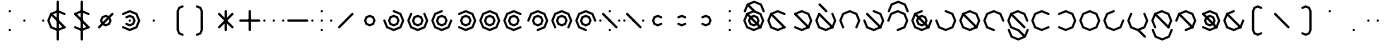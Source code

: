 SplineFontDB: 3.2
FontName: Xidili
FullName: Xidili
FamilyName: Xidili
Weight: Regular
Copyright: Copyright (c) 2024, W.F.Turnip
UComments: "2024-6-10: Created with FontForge (http://fontforge.org)"
Version: 001.000
ItalicAngle: 0
UnderlinePosition: -89.4737
UnderlineWidth: 44.7368
Ascent: 625
Descent: 225
InvalidEm: 0
LayerCount: 2
Layer: 0 1 "+gMyXYgAA" 1
Layer: 1 1 "+Uk2XYgAA" 0
XUID: [1021 352 -730677569 469127]
OS2Version: 0
OS2_WeightWidthSlopeOnly: 0
OS2_UseTypoMetrics: 1
CreationTime: 1717996751
ModificationTime: 1761626302
OS2TypoAscent: 0
OS2TypoAOffset: 1
OS2TypoDescent: 0
OS2TypoDOffset: 1
OS2TypoLinegap: 0
OS2WinAscent: 0
OS2WinAOffset: 1
OS2WinDescent: 0
OS2WinDOffset: 1
HheadAscent: 0
HheadAOffset: 1
HheadDescent: 0
HheadDOffset: 1
OS2Vendor: 'PfEd'
Lookup: 260 0 0 "mark" { "mark-1"  } ['mark' ('latn' <'dflt' > ) ]
MarkAttachClasses: 1
DEI: 91125
Encoding: UnicodeBmp
UnicodeInterp: none
NameList: AGL For New Fonts
DisplaySize: -48
AntiAlias: 0
FitToEm: 0
WinInfo: 42 14 10
BeginPrivate: 0
EndPrivate
AnchorClass2: "vowel" "mark-1"
BeginChars: 65536 96

StartChar: nine
Encoding: 57 57 0
Width: 500
Flags: W
LayerCount: 2
Fore
SplineSet
250 -25 m 1,0,-1
 232.322265625 -17.677734375 l 1,1,-1
 90.900390625 40.900390625 l 1,2,-1
 25 200 l 1,3,-1
 90.900390625 359.099609375 l 1,4,-1
 250 425 l 1,5,-1
 409.099609375 359.099609375 l 1,6,-1
 467.677734375 217.677734375 l 1,7,-1
 475 200 l 1,8,-1
 467.677734375 182.322265625 l 1,9,-1
 450 175 l 1,10,-1
 432.322265625 182.322265625 l 1,11,-1
 425 200 l 1,12,-1
 373.744140625 323.744140625 l 1,13,-1
 250 375 l 1,14,-1
 126.255859375 323.744140625 l 1,15,-1
 75 200 l 1,16,-1
 126.255859375 76.255859375 l 1,17,-1
 250 25 l 1,18,-1
 267.677734375 17.677734375 l 1,19,-1
 275 0 l 1,20,-1
 267.677734375 -17.677734375 l 1,21,-1
 250 -25 l 1,0,-1
250 325 m 1,22,-1
 338.388671875 288.388671875 l 1,23,-1
 375 200 l 1,24,-1
 338.388671875 111.611328125 l 1,25,-1
 250 75 l 1,26,-1
 161.611328125 111.611328125 l 1,27,-1
 125 200 l 1,28,-1
 161.611328125 288.388671875 l 1,29,-1
 250 325 l 1,22,-1
250 275 m 1,30,-1
 196.966796875 253.033203125 l 1,31,-1
 175 200 l 1,32,-1
 196.966796875 146.966796875 l 1,33,-1
 250 125 l 1,34,-1
 303.033203125 146.966796875 l 1,35,-1
 325 200 l 1,36,-1
 303.033203125 253.033203125 l 1,37,-1
 250 275 l 1,30,-1
EndSplineSet
EndChar

StartChar: eight
Encoding: 56 56 1
Width: 500
Flags: W
LayerCount: 2
Fore
SplineSet
90.9013671875 40.9013671875 m 1,0,-1
 83.5791015625 58.5791015625 l 1,1,-1
 24.9990234375 200 l 1,2,-1
 90.9013671875 359.098632812 l 1,3,-1
 250 425.000976562 l 1,4,-1
 409.098632812 359.098632812 l 1,5,-1
 475.000976562 200 l 1,6,-1
 416.421875 58.578125 l 1,7,-1
 409.099609375 40.900390625 l 1,8,-1
 391.419921875 33.5791015625 l 1,9,-1
 373.743164062 40.9013671875 l 1,10,-1
 366.419921875 58.5791015625 l 1,11,-1
 373.743164062 76.255859375 l 1,12,-1
 425 200 l 1,13,-1
 373.744140625 323.743164062 l 1,14,-1
 250 375 l 1,15,-1
 126.256835938 323.744140625 l 1,16,-1
 75 200 l 1,17,-1
 126.255859375 76.255859375 l 1,18,-1
 133.579101562 58.5791015625 l 1,19,-1
 126.255859375 40.9013671875 l 1,20,-1
 108.579101562 33.5791015625 l 1,21,-1
 90.9013671875 40.9013671875 l 1,0,-1
250 325 m 1,22,-1
 338.388671875 288.388671875 l 1,23,-1
 375 200 l 1,24,-1
 338.388671875 111.611328125 l 1,25,-1
 250 75 l 1,26,-1
 161.611328125 111.611328125 l 1,27,-1
 125 200 l 1,28,-1
 161.611328125 288.388671875 l 1,29,-1
 250 325 l 1,22,-1
250 275 m 1,30,-1
 196.966796875 253.033203125 l 1,31,-1
 175 200 l 1,32,-1
 196.966796875 146.966796875 l 1,33,-1
 250 125 l 1,34,-1
 303.033203125 146.966796875 l 1,35,-1
 325 200 l 1,36,-1
 303.033203125 253.033203125 l 1,37,-1
 250 275 l 1,30,-1
EndSplineSet
EndChar

StartChar: parenleft
Encoding: 40 40 2
Width: 500
Flags: W
LayerCount: 2
Fore
SplineSet
350 525 m 1,0,-1
 367.677734375 517.67578125 l 1,1,-1
 375 500 l 1,2,-1
 367.677734375 482.322265625 l 1,3,-1
 350 475 l 1,4,-1
 296.966796875 453.033203125 l 1,5,-1
 275 400 l 1,6,-1
 275 0 l 1,7,-1
 296.966796875 -53.033203125 l 1,8,-1
 350 -75 l 1,9,-1
 367.677734375 -82.322265625 l 1,10,-1
 375 -100 l 1,11,-1
 367.677734375 -117.677734375 l 1,12,-1
 350 -125 l 1,13,-1
 332.322265625 -117.67578125 l 1,14,-1
 261.611328125 -88.388671875 l 1,15,-1
 225 0 l 1,16,-1
 225 400 l 1,17,-1
 261.612304688 488.387695312 l 1,18,-1
 332.322265625 517.677734375 l 1,19,-1
 350 525 l 1,0,-1
EndSplineSet
EndChar

StartChar: parenright
Encoding: 41 41 3
Width: 500
Flags: W
LayerCount: 2
Fore
SplineSet
150 525 m 1,0,-1
 167.677734375 517.67578125 l 1,1,-1
 238.388671875 488.388671875 l 1,2,-1
 275 400 l 1,3,-1
 275 0 l 1,4,-1
 238.387695312 -88.3876953125 l 1,5,-1
 167.677734375 -117.677734375 l 1,6,-1
 150 -125 l 1,7,-1
 132.322265625 -117.67578125 l 1,8,-1
 125 -100 l 1,9,-1
 132.322265625 -82.322265625 l 1,10,-1
 150 -75 l 1,11,-1
 203.033203125 -53.033203125 l 1,12,-1
 225 0 l 1,13,-1
 225 400 l 1,14,-1
 203.033203125 453.033203125 l 1,15,-1
 150 475 l 1,16,-1
 132.322265625 482.322265625 l 1,17,-1
 125 500 l 1,18,-1
 132.322265625 517.677734375 l 1,19,-1
 150 525 l 1,0,-1
EndSplineSet
EndChar

StartChar: l
Encoding: 108 108 4
Width: 500
Flags: W
AnchorPoint: "vowel" 250 200 basechar 0
LayerCount: 2
Fore
SplineSet
250 425 m 1,0,-1
 391.421875 366.421875 l 1,1,-1
 409.099609375 359.099609375 l 1,2,-1
 416.421875 341.421875 l 1,3,-1
 475 200 l 1,4,-1
 416.421875 58.578125 l 1,5,-1
 409.099609375 40.900390625 l 1,6,-1
 391.421875 33.578125 l 1,7,-1
 250 -25 l 1,8,-1
 108.578125 33.578125 l 1,9,-1
 90.900390625 40.900390625 l 1,10,-1
 83.578125 58.578125 l 1,11,-1
 25 200 l 1,12,-1
 83.578125 341.421875 l 1,13,-1
 90.900390625 359.099609375 l 1,14,-1
 108.578125 366.421875 l 1,15,-1
 250 425 l 1,0,-1
250 375 m 1,16,-1
 126.255859375 323.744140625 l 1,17,-1
 75 200 l 1,18,-1
 126.255859375 76.255859375 l 1,19,-1
 250 25 l 1,20,-1
 373.744140625 76.255859375 l 1,21,-1
 425 200 l 1,22,-1
 373.744140625 323.744140625 l 1,23,-1
 250 375 l 1,16,-1
108.578125 366.421875 m 1,24,-1
 126.255859375 359.099609375 l 1,25,-1
 409.099609375 76.255859375 l 1,26,-1
 416.421875 58.578125 l 1,27,-1
 409.099609375 40.900390625 l 1,28,-1
 391.421875 33.578125 l 1,29,-1
 373.744140625 40.900390625 l 1,30,-1
 90.900390625 323.744140625 l 1,31,-1
 83.578125 341.421875 l 1,32,-1
 90.900390625 359.099609375 l 1,33,-1
 108.578125 366.421875 l 1,24,-1
EndSplineSet
EndChar

StartChar: Y
Encoding: 89 89 5
Width: 500
Flags: W
AnchorPoint: "vowel" 250 200 basechar 0
LayerCount: 2
Fore
SplineSet
90.9013671875 359.098632812 m 1,0,-1
 108.579101562 366.420898438 l 1,1,-1
 250 425.000976562 l 1,2,-1
 409.098632812 359.098632812 l 1,3,-1
 475.000976562 200 l 1,4,-1
 409.098632812 40.9013671875 l 1,5,-1
 250 -25.0009765625 l 1,6,-1
 108.578125 33.578125 l 1,7,-1
 90.900390625 40.900390625 l 1,8,-1
 83.5791015625 58.580078125 l 1,9,-1
 90.9013671875 76.2568359375 l 1,10,-1
 108.579101562 83.580078125 l 1,11,-1
 126.255859375 76.2568359375 l 1,12,-1
 250 25 l 1,13,-1
 373.743164062 76.255859375 l 1,14,-1
 425 200 l 1,15,-1
 373.744140625 323.743164062 l 1,16,-1
 250 375 l 1,17,-1
 126.255859375 323.744140625 l 1,18,-1
 108.579101562 316.420898438 l 1,19,-1
 90.9013671875 323.744140625 l 1,20,-1
 83.5791015625 341.420898438 l 1,21,-1
 90.9013671875 359.098632812 l 1,0,-1
108.578125 366.421875 m 1,22,-1
 126.255859375 359.099609375 l 1,23,-1
 409.099609375 76.255859375 l 1,24,-1
 416.421875 58.578125 l 1,25,-1
 409.099609375 40.900390625 l 1,26,-1
 391.421875 33.578125 l 1,27,-1
 373.744140625 40.900390625 l 1,28,-1
 90.900390625 323.744140625 l 1,29,-1
 83.578125 341.421875 l 1,30,-1
 90.900390625 359.099609375 l 1,31,-1
 108.578125 366.421875 l 1,22,-1
250 325 m 1,32,-1
 338.388671875 288.388671875 l 1,33,-1
 375 200 l 1,34,-1
 338.388671875 111.611328125 l 1,35,-1
 250 75 l 1,36,-1
 161.611328125 111.611328125 l 1,37,-1
 125 200 l 1,38,-1
 161.611328125 288.388671875 l 1,39,-1
 250 325 l 1,32,-1
250 275 m 1,40,-1
 196.966796875 253.033203125 l 1,41,-1
 175 200 l 1,42,-1
 196.966796875 146.966796875 l 1,43,-1
 250 125 l 1,44,-1
 303.033203125 146.966796875 l 1,45,-1
 325 200 l 1,46,-1
 303.033203125 253.033203125 l 1,47,-1
 250 275 l 1,40,-1
EndSplineSet
EndChar

StartChar: q
Encoding: 113 113 6
Width: 500
Flags: W
AnchorPoint: "vowel" 250 200 basechar 0
LayerCount: 2
Fore
SplineSet
90.9013671875 359.098632812 m 1,0,-1
 108.579101562 366.420898438 l 1,1,-1
 250 425.000976562 l 1,2,-1
 409.098632812 359.098632812 l 1,3,-1
 475.000976562 200 l 1,4,-1
 409.098632812 40.9013671875 l 1,5,-1
 250 -25.0009765625 l 1,6,-1
 108.578125 33.578125 l 1,7,-1
 90.900390625 40.900390625 l 1,8,-1
 83.5791015625 58.580078125 l 1,9,-1
 90.9013671875 76.2568359375 l 1,10,-1
 108.579101562 83.580078125 l 1,11,-1
 126.255859375 76.2568359375 l 1,12,-1
 250 25 l 1,13,-1
 373.743164062 76.255859375 l 1,14,-1
 425 200 l 1,15,-1
 373.744140625 323.743164062 l 1,16,-1
 250 375 l 1,17,-1
 126.255859375 323.744140625 l 1,18,-1
 108.579101562 316.420898438 l 1,19,-1
 90.9013671875 323.744140625 l 1,20,-1
 83.5791015625 341.420898438 l 1,21,-1
 90.9013671875 359.098632812 l 1,0,-1
EndSplineSet
EndChar

StartChar: e
Encoding: 101 101 7
Width: 0
VWidth: 894
GlyphClass: 4
Flags: W
AnchorPoint: "vowel" -250 200 mark 0
LayerCount: 2
Fore
SplineSet
-409.098632812 523.744140625 m 1,0,-1
 -416.420898438 541.419921875 l 1,1,-1
 -409.099609375 559.099609375 l 1,2,-1
 -391.421875 566.421875 l 1,3,-1
 -373.745117188 559.099609375 l 1,4,-1
 -232.323242188 417.678710938 l 1,5,-1
 -225 400 l 1,6,-1
 -232.322265625 382.322265625 l 1,7,-1
 -250 375 l 1,8,-1
 -267.677734375 382.322265625 l 1,9,-1
 -409.098632812 523.744140625 l 1,0,-1
EndSplineSet
EndChar

StartChar: d
Encoding: 100 100 8
Width: 500
Flags: W
AnchorPoint: "vowel" 250 200 basechar 0
LayerCount: 2
Fore
SplineSet
409.098632812 359.098632812 m 1,0,-1
 416.420898438 341.420898438 l 1,1,-1
 475.000976562 200 l 1,2,-1
 409.098632812 40.9013671875 l 1,3,-1
 250 -25.0009765625 l 1,4,-1
 90.9013671875 40.9013671875 l 1,5,-1
 24.9990234375 200 l 1,6,-1
 83.578125 341.421875 l 1,7,-1
 90.900390625 359.099609375 l 1,8,-1
 108.580078125 366.420898438 l 1,9,-1
 126.256835938 359.098632812 l 1,10,-1
 133.580078125 341.420898438 l 1,11,-1
 126.256835938 323.744140625 l 1,12,-1
 75 200 l 1,13,-1
 126.255859375 76.2568359375 l 1,14,-1
 250 25 l 1,15,-1
 373.743164062 76.255859375 l 1,16,-1
 425 200 l 1,17,-1
 373.744140625 323.744140625 l 1,18,-1
 366.420898438 341.420898438 l 1,19,-1
 373.744140625 359.098632812 l 1,20,-1
 391.420898438 366.420898438 l 1,21,-1
 409.098632812 359.098632812 l 1,0,-1
108.578125 366.421875 m 1,22,-1
 126.255859375 359.099609375 l 1,23,-1
 409.099609375 76.255859375 l 1,24,-1
 416.421875 58.578125 l 1,25,-1
 409.099609375 40.900390625 l 1,26,-1
 391.421875 33.578125 l 1,27,-1
 373.744140625 40.900390625 l 1,28,-1
 90.900390625 323.744140625 l 1,29,-1
 83.578125 341.421875 l 1,30,-1
 90.900390625 359.099609375 l 1,31,-1
 108.578125 366.421875 l 1,22,-1
EndSplineSet
EndChar

StartChar: p
Encoding: 112 112 9
Width: 500
Flags: W
AnchorPoint: "vowel" 250 200 basechar 0
LayerCount: 2
Fore
SplineSet
409.098632812 40.9013671875 m 1,0,-1
 391.420898438 33.5791015625 l 1,1,-1
 250 -25.0009765625 l 1,2,-1
 90.9013671875 40.9013671875 l 1,3,-1
 24.9990234375 200 l 1,4,-1
 90.9013671875 359.098632812 l 1,5,-1
 250 425.000976562 l 1,6,-1
 391.421875 366.421875 l 1,7,-1
 409.099609375 359.099609375 l 1,8,-1
 416.420898438 341.419921875 l 1,9,-1
 409.098632812 323.743164062 l 1,10,-1
 391.420898438 316.419921875 l 1,11,-1
 373.744140625 323.743164062 l 1,12,-1
 250 375 l 1,13,-1
 126.256835938 323.744140625 l 1,14,-1
 75 200 l 1,15,-1
 126.255859375 76.2568359375 l 1,16,-1
 250 25 l 1,17,-1
 373.744140625 76.255859375 l 1,18,-1
 391.420898438 83.5791015625 l 1,19,-1
 409.098632812 76.255859375 l 1,20,-1
 416.420898438 58.5791015625 l 1,21,-1
 409.098632812 40.9013671875 l 1,0,-1
EndSplineSet
EndChar

StartChar: X
Encoding: 88 88 10
Width: 500
Flags: W
AnchorPoint: "vowel" 250 200 basechar 0
LayerCount: 2
Fore
SplineSet
25 200 m 1,0,-1
 32.322265625 217.677734375 l 1,1,-1
 90.900390625 359.099609375 l 1,2,-1
 250 425 l 1,3,-1
 409.099609375 359.099609375 l 1,4,-1
 475 200 l 1,5,-1
 409.099609375 40.900390625 l 1,6,-1
 267.677734375 -17.677734375 l 1,7,-1
 250 -25 l 1,8,-1
 232.322265625 -17.677734375 l 1,9,-1
 225 0 l 1,10,-1
 232.322265625 17.677734375 l 1,11,-1
 250 25 l 1,12,-1
 373.744140625 76.255859375 l 1,13,-1
 425 200 l 1,14,-1
 373.744140625 323.744140625 l 1,15,-1
 250 375 l 1,16,-1
 126.255859375 323.744140625 l 1,17,-1
 75 200 l 1,18,-1
 67.677734375 182.322265625 l 1,19,-1
 50 175 l 1,20,-1
 32.322265625 182.322265625 l 1,21,-1
 25 200 l 1,0,-1
108.578125 366.421875 m 1,22,-1
 126.255859375 359.099609375 l 1,23,-1
 409.099609375 76.255859375 l 1,24,-1
 416.421875 58.578125 l 1,25,-1
 409.099609375 40.900390625 l 1,26,-1
 391.421875 33.578125 l 1,27,-1
 373.744140625 40.900390625 l 1,28,-1
 90.900390625 323.744140625 l 1,29,-1
 83.578125 341.421875 l 1,30,-1
 90.900390625 359.099609375 l 1,31,-1
 108.578125 366.421875 l 1,22,-1
EndSplineSet
EndChar

StartChar: k
Encoding: 107 107 11
Width: 500
Flags: W
AnchorPoint: "vowel" 250 200 basechar 0
LayerCount: 2
Fore
SplineSet
250 425 m 1,0,-1
 267.677734375 417.677734375 l 1,1,-1
 409.099609375 359.099609375 l 1,2,-1
 475 200 l 1,3,-1
 409.099609375 40.900390625 l 1,4,-1
 250 -25 l 1,5,-1
 90.900390625 40.900390625 l 1,6,-1
 32.322265625 182.322265625 l 1,7,-1
 25 200 l 1,8,-1
 32.322265625 217.677734375 l 1,9,-1
 50 225 l 1,10,-1
 67.677734375 217.677734375 l 1,11,-1
 75 200 l 1,12,-1
 126.255859375 76.255859375 l 1,13,-1
 250 25 l 1,14,-1
 373.744140625 76.255859375 l 1,15,-1
 425 200 l 1,16,-1
 373.744140625 323.744140625 l 1,17,-1
 250 375 l 1,18,-1
 232.322265625 382.322265625 l 1,19,-1
 225 400 l 1,20,-1
 232.322265625 417.677734375 l 1,21,-1
 250 425 l 1,0,-1
EndSplineSet
EndChar

StartChar: braceright
Encoding: 125 125 12
Width: 500
Flags: W
LayerCount: 2
Fore
SplineSet
150 525 m 1,0,-1
 167.677734375 517.67578125 l 1,1,-1
 238.388671875 488.388671875 l 1,2,-1
 275 400 l 1,3,-1
 275 300 l 1,4,-1
 296.966796875 246.966796875 l 1,5,-1
 350 225 l 1,6,-1
 367.677734375 217.677734375 l 1,7,-1
 367.677734375 217.67578125 l 1,8,-1
 375 200 l 1,9,-1
 367.677734375 182.322265625 l 1,10,-1
 350 175 l 1,11,-1
 296.966796875 153.033203125 l 1,12,-1
 275 100 l 1,13,-1
 275 0 l 1,14,-1
 238.387695312 -88.3876953125 l 1,15,-1
 167.677734375 -117.677734375 l 1,16,-1
 150 -125 l 1,17,-1
 132.322265625 -117.67578125 l 1,18,-1
 125 -100 l 1,19,-1
 132.322265625 -82.322265625 l 1,20,-1
 150 -75 l 1,21,-1
 203.033203125 -53.033203125 l 1,22,-1
 225 0 l 1,23,-1
 225 100 l 1,24,-1
 261.611328125 188.388671875 l 1,25,-1
 289.64453125 200 l 1,26,-1
 261.611328125 211.611328125 l 1,27,-1
 225 300 l 1,28,-1
 225 400 l 1,29,-1
 203.033203125 453.033203125 l 1,30,-1
 150 475 l 1,31,-1
 132.322265625 482.322265625 l 1,32,-1
 125 500 l 1,33,-1
 132.322265625 517.677734375 l 1,34,-1
 150 525 l 1,0,-1
EndSplineSet
EndChar

StartChar: f
Encoding: 102 102 13
Width: 500
Flags: W
AnchorPoint: "vowel" 250 200 basechar 0
LayerCount: 2
Fore
SplineSet
90.9013671875 40.9013671875 m 1,0,-1
 83.5791015625 58.5791015625 l 1,1,-1
 24.9990234375 200 l 1,2,-1
 90.9013671875 359.098632812 l 1,3,-1
 250 425.000976562 l 1,4,-1
 409.098632812 359.098632812 l 1,5,-1
 475.000976562 200 l 1,6,-1
 416.421875 58.578125 l 1,7,-1
 409.099609375 40.900390625 l 1,8,-1
 391.419921875 33.5791015625 l 1,9,-1
 373.743164062 40.9013671875 l 1,10,-1
 366.419921875 58.5791015625 l 1,11,-1
 373.743164062 76.255859375 l 1,12,-1
 425 200 l 1,13,-1
 373.744140625 323.743164062 l 1,14,-1
 250 375 l 1,15,-1
 126.256835938 323.744140625 l 1,16,-1
 75 200 l 1,17,-1
 126.255859375 76.255859375 l 1,18,-1
 133.579101562 58.5791015625 l 1,19,-1
 126.255859375 40.9013671875 l 1,20,-1
 108.579101562 33.5791015625 l 1,21,-1
 90.9013671875 40.9013671875 l 1,0,-1
EndSplineSet
EndChar

StartChar: r
Encoding: 114 114 14
Width: 500
Flags: W
AnchorPoint: "vowel" 250 200 basechar 0
LayerCount: 2
Fore
SplineSet
250 425 m 1,0,-1
 391.421875 366.421875 l 1,1,-1
 409.099609375 359.099609375 l 1,2,-1
 416.421875 341.421875 l 1,3,-1
 475 200 l 1,4,-1
 416.421875 58.578125 l 1,5,-1
 409.099609375 40.900390625 l 1,6,-1
 391.421875 33.578125 l 1,7,-1
 250 -25 l 1,8,-1
 108.578125 33.578125 l 1,9,-1
 90.900390625 40.900390625 l 1,10,-1
 83.578125 58.578125 l 1,11,-1
 25 200 l 1,12,-1
 83.578125 341.421875 l 1,13,-1
 90.900390625 359.099609375 l 1,14,-1
 108.578125 366.421875 l 1,15,-1
 250 425 l 1,0,-1
250 375 m 1,16,-1
 126.255859375 323.744140625 l 1,17,-1
 75 200 l 1,18,-1
 126.255859375 76.255859375 l 1,19,-1
 250 25 l 1,20,-1
 373.744140625 76.255859375 l 1,21,-1
 425 200 l 1,22,-1
 373.744140625 323.744140625 l 1,23,-1
 250 375 l 1,16,-1
EndSplineSet
EndChar

StartChar: s
Encoding: 115 115 15
Width: 500
Flags: W
AnchorPoint: "vowel" 250 200 basechar 0
LayerCount: 2
Fore
SplineSet
475 200 m 1,0,-1
 467.677734375 182.322265625 l 1,1,-1
 409.099609375 40.900390625 l 1,2,-1
 250 -25 l 1,3,-1
 90.900390625 40.900390625 l 1,4,-1
 25 200 l 1,5,-1
 90.900390625 359.099609375 l 1,6,-1
 232.322265625 417.677734375 l 1,7,-1
 250 425 l 1,8,-1
 267.677734375 417.677734375 l 1,9,-1
 275 400 l 1,10,-1
 267.677734375 382.322265625 l 1,11,-1
 250 375 l 1,12,-1
 126.255859375 323.744140625 l 1,13,-1
 75 200 l 1,14,-1
 126.255859375 76.255859375 l 1,15,-1
 250 25 l 1,16,-1
 373.744140625 76.255859375 l 1,17,-1
 425 200 l 1,18,-1
 432.322265625 217.677734375 l 1,19,-1
 450 225 l 1,20,-1
 467.677734375 217.677734375 l 1,21,-1
 475 200 l 1,0,-1
EndSplineSet
EndChar

StartChar: g
Encoding: 103 103 16
Width: 500
Flags: W
AnchorPoint: "vowel" 250 200 basechar 0
LayerCount: 2
Fore
SplineSet
250 425 m 1,0,-1
 267.677734375 417.677734375 l 1,1,-1
 409.099609375 359.099609375 l 1,2,-1
 475 200 l 1,3,-1
 409.099609375 40.900390625 l 1,4,-1
 250 -25 l 1,5,-1
 90.900390625 40.900390625 l 1,6,-1
 32.322265625 182.322265625 l 1,7,-1
 25 200 l 1,8,-1
 32.322265625 217.677734375 l 1,9,-1
 50 225 l 1,10,-1
 67.677734375 217.677734375 l 1,11,-1
 75 200 l 1,12,-1
 126.255859375 76.255859375 l 1,13,-1
 250 25 l 1,14,-1
 373.744140625 76.255859375 l 1,15,-1
 425 200 l 1,16,-1
 373.744140625 323.744140625 l 1,17,-1
 250 375 l 1,18,-1
 232.322265625 382.322265625 l 1,19,-1
 225 400 l 1,20,-1
 232.322265625 417.677734375 l 1,21,-1
 250 425 l 1,0,-1
108.578125 366.421875 m 1,22,-1
 126.255859375 359.099609375 l 1,23,-1
 409.099609375 76.255859375 l 1,24,-1
 416.421875 58.578125 l 1,25,-1
 409.099609375 40.900390625 l 1,26,-1
 391.421875 33.578125 l 1,27,-1
 373.744140625 40.900390625 l 1,28,-1
 90.900390625 323.744140625 l 1,29,-1
 83.578125 341.421875 l 1,30,-1
 90.900390625 359.099609375 l 1,31,-1
 108.578125 366.421875 l 1,22,-1
EndSplineSet
EndChar

StartChar: asciitilde
Encoding: 126 126 17
Width: 500
Flags: W
LayerCount: 2
Fore
SplineSet
108.578125 366.421875 m 1,0,-1
 126.255859375 359.099609375 l 1,1,-1
 126.259765625 359.095703125 l 1,2,-1
 384.09765625 101.2578125 l 1,3,-1
 425 200 l 1,4,-1
 373.744140625 323.7421875 l 1,5,-1
 373.744140625 323.744140625 l 1,6,-1
 366.421875 341.421875 l 1,7,-1
 373.744140625 359.099609375 l 1,8,-1
 391.421875 366.421875 l 1,9,-1
 409.099609375 359.099609375 l 1,10,-1
 416.421875 341.421875 l 1,11,-1
 475.001953125 200 l 1,12,-1
 416.421875 58.578125 l 1,13,-1
 409.099609375 40.900390625 l 1,14,-1
 391.421875 33.578125 l 1,15,-1
 373.744140625 40.900390625 l 1,16,-1
 373.7421875 40.900390625 l 1,17,-1
 373.740234375 40.904296875 l 1,18,-1
 115.90234375 298.7421875 l 1,19,-1
 75 200 l 1,20,-1
 126.255859375 76.2578125 l 1,21,-1
 126.255859375 76.255859375 l 1,22,-1
 133.578125 58.578125 l 1,23,-1
 126.255859375 40.900390625 l 1,24,-1
 108.578125 33.578125 l 1,25,-1
 90.900390625 40.900390625 l 1,26,-1
 83.578125 58.578125 l 1,27,-1
 24.998046875 200 l 1,28,-1
 83.578125 341.421875 l 1,29,-1
 90.900390625 359.099609375 l 1,30,-1
 108.578125 366.421875 l 1,0,-1
EndSplineSet
EndChar

StartChar: j
Encoding: 106 106 18
Width: 500
Flags: W
AnchorPoint: "vowel" 250 200 basechar 0
LayerCount: 2
Fore
SplineSet
475 200 m 1,0,-1
 467.677734375 182.322265625 l 1,1,-1
 409.099609375 40.900390625 l 1,2,-1
 250 -25 l 1,3,-1
 90.900390625 40.900390625 l 1,4,-1
 25 200 l 1,5,-1
 90.900390625 359.099609375 l 1,6,-1
 232.322265625 417.677734375 l 1,7,-1
 250 425 l 1,8,-1
 267.677734375 417.677734375 l 1,9,-1
 275 400 l 1,10,-1
 267.677734375 382.322265625 l 1,11,-1
 250 375 l 1,12,-1
 126.255859375 323.744140625 l 1,13,-1
 75 200 l 1,14,-1
 126.255859375 76.255859375 l 1,15,-1
 250 25 l 1,16,-1
 373.744140625 76.255859375 l 1,17,-1
 425 200 l 1,18,-1
 432.322265625 217.677734375 l 1,19,-1
 450 225 l 1,20,-1
 467.677734375 217.677734375 l 1,21,-1
 475 200 l 1,0,-1
108.578125 366.421875 m 1,22,-1
 126.255859375 359.099609375 l 1,23,-1
 409.099609375 76.255859375 l 1,24,-1
 416.421875 58.578125 l 1,25,-1
 409.099609375 40.900390625 l 1,26,-1
 391.421875 33.578125 l 1,27,-1
 373.744140625 40.900390625 l 1,28,-1
 90.900390625 323.744140625 l 1,29,-1
 83.578125 341.421875 l 1,30,-1
 90.900390625 359.099609375 l 1,31,-1
 108.578125 366.421875 l 1,22,-1
250 325 m 1,32,-1
 338.388671875 288.388671875 l 1,33,-1
 375 200 l 1,34,-1
 338.388671875 111.611328125 l 1,35,-1
 250 75 l 1,36,-1
 161.611328125 111.611328125 l 1,37,-1
 125 200 l 1,38,-1
 161.611328125 288.388671875 l 1,39,-1
 250 325 l 1,32,-1
250 275 m 1,40,-1
 196.966796875 253.033203125 l 1,41,-1
 175 200 l 1,42,-1
 196.966796875 146.966796875 l 1,43,-1
 250 125 l 1,44,-1
 303.033203125 146.966796875 l 1,45,-1
 325 200 l 1,46,-1
 303.033203125 253.033203125 l 1,47,-1
 250 275 l 1,40,-1
EndSplineSet
EndChar

StartChar: c
Encoding: 99 99 19
Width: 500
Flags: W
AnchorPoint: "vowel" 250 200 basechar 0
LayerCount: 2
Fore
SplineSet
90.9013671875 359.098632812 m 1,0,-1
 108.579101562 366.420898438 l 1,1,-1
 250 425.000976562 l 1,2,-1
 409.098632812 359.098632812 l 1,3,-1
 475.000976562 200 l 1,4,-1
 409.098632812 40.9013671875 l 1,5,-1
 250 -25.0009765625 l 1,6,-1
 108.578125 33.578125 l 1,7,-1
 90.900390625 40.900390625 l 1,8,-1
 83.5791015625 58.580078125 l 1,9,-1
 90.9013671875 76.2568359375 l 1,10,-1
 108.579101562 83.580078125 l 1,11,-1
 126.255859375 76.2568359375 l 1,12,-1
 250 25 l 1,13,-1
 373.743164062 76.255859375 l 1,14,-1
 425 200 l 1,15,-1
 373.744140625 323.743164062 l 1,16,-1
 250 375 l 1,17,-1
 126.255859375 323.744140625 l 1,18,-1
 108.579101562 316.420898438 l 1,19,-1
 90.9013671875 323.744140625 l 1,20,-1
 83.5791015625 341.420898438 l 1,21,-1
 90.9013671875 359.098632812 l 1,0,-1
108.578125 366.421875 m 1,22,-1
 126.255859375 359.099609375 l 1,23,-1
 409.099609375 76.255859375 l 1,24,-1
 416.421875 58.578125 l 1,25,-1
 409.099609375 40.900390625 l 1,26,-1
 391.421875 33.578125 l 1,27,-1
 373.744140625 40.900390625 l 1,28,-1
 90.900390625 323.744140625 l 1,29,-1
 83.578125 341.421875 l 1,30,-1
 90.900390625 359.099609375 l 1,31,-1
 108.578125 366.421875 l 1,22,-1
EndSplineSet
EndChar

StartChar: w
Encoding: 119 119 20
Width: 0
VWidth: 894
GlyphClass: 4
Flags: W
AnchorPoint: "vowel" -250 200 mark 0
LayerCount: 2
Fore
SplineSet
-450 25 m 1,0,-1
 -432.322265625 17.677734375 l 1,1,-1
 -425 0 l 1,2,-1
 -373.744140625 -123.744140625 l 1,3,-1
 -250 -175 l 1,4,-1
 -126.255859375 -123.744140625 l 1,5,-1
 -75 0 l 1,6,-1
 -67.677734375 17.677734375 l 1,7,-1
 -50 25 l 1,8,-1
 -32.322265625 17.677734375 l 1,9,-1
 -25 0 l 1,10,-1
 -32.322265625 -17.677734375 l 1,11,-1
 -90.900390625 -159.099609375 l 1,12,-1
 -250 -225 l 1,13,-1
 -409.099609375 -159.099609375 l 1,14,-1
 -467.677734375 -17.677734375 l 1,15,-1
 -475 0 l 1,16,-1
 -467.677734375 17.677734375 l 1,17,-1
 -450 25 l 1,0,-1
EndSplineSet
EndChar

StartChar: n
Encoding: 110 110 21
Width: 500
Flags: W
AnchorPoint: "vowel" 250 200 basechar 0
LayerCount: 2
Fore
SplineSet
250 -25 m 1,0,-1
 232.322265625 -17.677734375 l 1,1,-1
 90.900390625 40.900390625 l 1,2,-1
 25 200 l 1,3,-1
 90.900390625 359.099609375 l 1,4,-1
 250 425 l 1,5,-1
 409.099609375 359.099609375 l 1,6,-1
 467.677734375 217.677734375 l 1,7,-1
 475 200 l 1,8,-1
 467.677734375 182.322265625 l 1,9,-1
 450 175 l 1,10,-1
 432.322265625 182.322265625 l 1,11,-1
 425 200 l 1,12,-1
 373.744140625 323.744140625 l 1,13,-1
 250 375 l 1,14,-1
 126.255859375 323.744140625 l 1,15,-1
 75 200 l 1,16,-1
 126.255859375 76.255859375 l 1,17,-1
 250 25 l 1,18,-1
 267.677734375 17.677734375 l 1,19,-1
 275 0 l 1,20,-1
 267.677734375 -17.677734375 l 1,21,-1
 250 -25 l 1,0,-1
108.578125 366.421875 m 1,22,-1
 126.255859375 359.099609375 l 1,23,-1
 409.099609375 76.255859375 l 1,24,-1
 416.421875 58.578125 l 1,25,-1
 409.099609375 40.900390625 l 1,26,-1
 391.421875 33.578125 l 1,27,-1
 373.744140625 40.900390625 l 1,28,-1
 90.900390625 323.744140625 l 1,29,-1
 83.578125 341.421875 l 1,30,-1
 90.900390625 359.099609375 l 1,31,-1
 108.578125 366.421875 l 1,22,-1
EndSplineSet
EndChar

StartChar: z
Encoding: 122 122 22
Width: 500
Flags: W
AnchorPoint: "vowel" 250 200 basechar 0
LayerCount: 2
Fore
SplineSet
475 200 m 1,0,-1
 467.677734375 182.322265625 l 1,1,-1
 409.099609375 40.900390625 l 1,2,-1
 250 -25 l 1,3,-1
 90.900390625 40.900390625 l 1,4,-1
 25 200 l 1,5,-1
 90.900390625 359.099609375 l 1,6,-1
 232.322265625 417.677734375 l 1,7,-1
 250 425 l 1,8,-1
 267.677734375 417.677734375 l 1,9,-1
 275 400 l 1,10,-1
 267.677734375 382.322265625 l 1,11,-1
 250 375 l 1,12,-1
 126.255859375 323.744140625 l 1,13,-1
 75 200 l 1,14,-1
 126.255859375 76.255859375 l 1,15,-1
 250 25 l 1,16,-1
 373.744140625 76.255859375 l 1,17,-1
 425 200 l 1,18,-1
 432.322265625 217.677734375 l 1,19,-1
 450 225 l 1,20,-1
 467.677734375 217.677734375 l 1,21,-1
 475 200 l 1,0,-1
108.578125 366.421875 m 1,22,-1
 126.255859375 359.099609375 l 1,23,-1
 409.099609375 76.255859375 l 1,24,-1
 416.421875 58.578125 l 1,25,-1
 409.099609375 40.900390625 l 1,26,-1
 391.421875 33.578125 l 1,27,-1
 373.744140625 40.900390625 l 1,28,-1
 90.900390625 323.744140625 l 1,29,-1
 83.578125 341.421875 l 1,30,-1
 90.900390625 359.099609375 l 1,31,-1
 108.578125 366.421875 l 1,22,-1
EndSplineSet
EndChar

StartChar: m
Encoding: 109 109 23
Width: 500
Flags: W
AnchorPoint: "vowel" 250 200 basechar 0
LayerCount: 2
Fore
SplineSet
250 -25 m 1,0,-1
 232.322265625 -17.677734375 l 1,1,-1
 90.900390625 40.900390625 l 1,2,-1
 25 200 l 1,3,-1
 90.900390625 359.099609375 l 1,4,-1
 250 425 l 1,5,-1
 409.099609375 359.099609375 l 1,6,-1
 467.677734375 217.677734375 l 1,7,-1
 475 200 l 1,8,-1
 467.677734375 182.322265625 l 1,9,-1
 450 175 l 1,10,-1
 432.322265625 182.322265625 l 1,11,-1
 425 200 l 1,12,-1
 373.744140625 323.744140625 l 1,13,-1
 250 375 l 1,14,-1
 126.255859375 323.744140625 l 1,15,-1
 75 200 l 1,16,-1
 126.255859375 76.255859375 l 1,17,-1
 250 25 l 1,18,-1
 267.677734375 17.677734375 l 1,19,-1
 275 0 l 1,20,-1
 267.677734375 -17.677734375 l 1,21,-1
 250 -25 l 1,0,-1
EndSplineSet
EndChar

StartChar: v
Encoding: 118 118 24
Width: 500
Flags: W
AnchorPoint: "vowel" 250 200 basechar 0
LayerCount: 2
Fore
SplineSet
90.9013671875 40.9013671875 m 1,0,-1
 83.5791015625 58.5791015625 l 1,1,-1
 24.9990234375 200 l 1,2,-1
 90.9013671875 359.098632812 l 1,3,-1
 250 425.000976562 l 1,4,-1
 409.098632812 359.098632812 l 1,5,-1
 475.000976562 200 l 1,6,-1
 416.421875 58.578125 l 1,7,-1
 409.099609375 40.900390625 l 1,8,-1
 391.419921875 33.5791015625 l 1,9,-1
 373.743164062 40.9013671875 l 1,10,-1
 366.419921875 58.5791015625 l 1,11,-1
 373.743164062 76.255859375 l 1,12,-1
 425 200 l 1,13,-1
 373.744140625 323.743164062 l 1,14,-1
 250 375 l 1,15,-1
 126.256835938 323.744140625 l 1,16,-1
 75 200 l 1,17,-1
 126.255859375 76.255859375 l 1,18,-1
 133.579101562 58.5791015625 l 1,19,-1
 126.255859375 40.9013671875 l 1,20,-1
 108.579101562 33.5791015625 l 1,21,-1
 90.9013671875 40.9013671875 l 1,0,-1
108.578125 366.421875 m 1,22,-1
 126.255859375 359.099609375 l 1,23,-1
 409.099609375 76.255859375 l 1,24,-1
 416.421875 58.578125 l 1,25,-1
 409.099609375 40.900390625 l 1,26,-1
 391.421875 33.578125 l 1,27,-1
 373.744140625 40.900390625 l 1,28,-1
 90.900390625 323.744140625 l 1,29,-1
 83.578125 341.421875 l 1,30,-1
 90.900390625 359.099609375 l 1,31,-1
 108.578125 366.421875 l 1,22,-1
EndSplineSet
EndChar

StartChar: b
Encoding: 98 98 25
Width: 500
Flags: W
AnchorPoint: "vowel" 250 200 basechar 0
LayerCount: 2
Fore
SplineSet
409.098632812 40.9013671875 m 1,0,-1
 391.420898438 33.5791015625 l 1,1,-1
 250 -25.0009765625 l 1,2,-1
 90.9013671875 40.9013671875 l 1,3,-1
 24.9990234375 200 l 1,4,-1
 90.9013671875 359.098632812 l 1,5,-1
 250 425.000976562 l 1,6,-1
 391.421875 366.421875 l 1,7,-1
 409.099609375 359.099609375 l 1,8,-1
 416.420898438 341.419921875 l 1,9,-1
 409.098632812 323.743164062 l 1,10,-1
 391.420898438 316.419921875 l 1,11,-1
 373.744140625 323.743164062 l 1,12,-1
 250 375 l 1,13,-1
 126.256835938 323.744140625 l 1,14,-1
 75 200 l 1,15,-1
 126.255859375 76.2568359375 l 1,16,-1
 250 25 l 1,17,-1
 373.744140625 76.255859375 l 1,18,-1
 391.420898438 83.5791015625 l 1,19,-1
 409.098632812 76.255859375 l 1,20,-1
 416.420898438 58.5791015625 l 1,21,-1
 409.098632812 40.9013671875 l 1,0,-1
108.578125 366.421875 m 1,22,-1
 126.255859375 359.099609375 l 1,23,-1
 409.099609375 76.255859375 l 1,24,-1
 416.421875 58.578125 l 1,25,-1
 409.099609375 40.900390625 l 1,26,-1
 391.421875 33.578125 l 1,27,-1
 373.744140625 40.900390625 l 1,28,-1
 90.900390625 323.744140625 l 1,29,-1
 83.578125 341.421875 l 1,30,-1
 90.900390625 359.099609375 l 1,31,-1
 108.578125 366.421875 l 1,22,-1
EndSplineSet
EndChar

StartChar: t
Encoding: 116 116 26
Width: 500
Flags: W
AnchorPoint: "vowel" 250 200 basechar 0
LayerCount: 2
Fore
SplineSet
409.098632812 359.098632812 m 1,0,-1
 416.420898438 341.420898438 l 1,1,-1
 475.000976562 200 l 1,2,-1
 409.098632812 40.9013671875 l 1,3,-1
 250 -25.0009765625 l 1,4,-1
 90.9013671875 40.9013671875 l 1,5,-1
 24.9990234375 200 l 1,6,-1
 83.578125 341.421875 l 1,7,-1
 90.900390625 359.099609375 l 1,8,-1
 108.580078125 366.420898438 l 1,9,-1
 126.256835938 359.098632812 l 1,10,-1
 133.580078125 341.420898438 l 1,11,-1
 126.256835938 323.744140625 l 1,12,-1
 75 200 l 1,13,-1
 126.255859375 76.2568359375 l 1,14,-1
 250 25 l 1,15,-1
 373.743164062 76.255859375 l 1,16,-1
 425 200 l 1,17,-1
 373.744140625 323.744140625 l 1,18,-1
 366.420898438 341.420898438 l 1,19,-1
 373.744140625 359.098632812 l 1,20,-1
 391.420898438 366.420898438 l 1,21,-1
 409.098632812 359.098632812 l 1,0,-1
EndSplineSet
EndChar

StartChar: grave
Encoding: 96 96 27
Width: 500
Flags: W
LayerCount: 2
Fore
SplineSet
50 225 m 1,0,-1
 67.677734375 217.677734375 l 1,1,-1
 75 200 l 1,2,-1
 67.677734375 182.322265625 l 1,3,-1
 50 175 l 1,4,-1
 32.322265625 182.322265625 l 1,5,-1
 25 200 l 1,6,-1
 32.322265625 217.677734375 l 1,7,-1
 50 225 l 1,0,-1
250 225 m 1,8,-1
 267.677734375 217.677734375 l 1,9,-1
 275 200 l 1,10,-1
 267.677734375 182.322265625 l 1,11,-1
 250 175 l 1,12,-1
 232.322265625 182.322265625 l 1,13,-1
 225 200 l 1,14,-1
 232.322265625 217.677734375 l 1,15,-1
 250 225 l 1,8,-1
EndSplineSet
EndChar

StartChar: H
Encoding: 72 72 28
Width: 500
Flags: W
AnchorPoint: "vowel" 250 200 basechar 0
LayerCount: 2
Fore
SplineSet
25 200 m 1,0,-1
 32.322265625 217.677734375 l 1,1,-1
 90.900390625 359.099609375 l 1,2,-1
 250 425 l 1,3,-1
 409.099609375 359.099609375 l 1,4,-1
 475 200 l 1,5,-1
 409.099609375 40.900390625 l 1,6,-1
 267.677734375 -17.677734375 l 1,7,-1
 250 -25 l 1,8,-1
 232.322265625 -17.677734375 l 1,9,-1
 225 0 l 1,10,-1
 232.322265625 17.677734375 l 1,11,-1
 250 25 l 1,12,-1
 373.744140625 76.255859375 l 1,13,-1
 425 200 l 1,14,-1
 373.744140625 323.744140625 l 1,15,-1
 250 375 l 1,16,-1
 126.255859375 323.744140625 l 1,17,-1
 75 200 l 1,18,-1
 67.677734375 182.322265625 l 1,19,-1
 50 175 l 1,20,-1
 32.322265625 182.322265625 l 1,21,-1
 25 200 l 1,0,-1
EndSplineSet
EndChar

StartChar: braceleft
Encoding: 123 123 29
Width: 500
Flags: W
LayerCount: 2
Fore
SplineSet
350 525 m 1,0,-1
 367.677734375 517.67578125 l 1,1,-1
 375 500 l 1,2,-1
 367.677734375 482.322265625 l 1,3,-1
 350 475 l 1,4,-1
 296.966796875 453.033203125 l 1,5,-1
 275 400 l 1,6,-1
 275 300 l 1,7,-1
 238.388671875 211.611328125 l 1,8,-1
 210.35546875 200 l 1,9,-1
 238.388671875 188.388671875 l 1,10,-1
 275 100 l 1,11,-1
 275 0 l 1,12,-1
 296.966796875 -53.033203125 l 1,13,-1
 350 -75 l 1,14,-1
 367.677734375 -82.322265625 l 1,15,-1
 375 -100 l 1,16,-1
 367.677734375 -117.677734375 l 1,17,-1
 350 -125 l 1,18,-1
 332.322265625 -117.67578125 l 1,19,-1
 261.611328125 -88.388671875 l 1,20,-1
 225 0 l 1,21,-1
 225 100 l 1,22,-1
 203.033203125 153.033203125 l 1,23,-1
 150 175 l 1,24,-1
 132.322265625 182.322265625 l 1,25,-1
 132.322265625 182.32421875 l 1,26,-1
 125 200 l 1,27,-1
 132.322265625 217.677734375 l 1,28,-1
 150 225 l 1,29,-1
 203.033203125 246.966796875 l 1,30,-1
 225 300 l 1,31,-1
 225 400 l 1,32,-1
 261.612304688 488.387695312 l 1,33,-1
 332.322265625 517.677734375 l 1,34,-1
 350 525 l 1,0,-1
EndSplineSet
EndChar

StartChar: o
Encoding: 111 111 30
Width: 0
VWidth: 894
GlyphClass: 4
Flags: W
AnchorPoint: "vowel" -250 200 mark 0
LayerCount: 2
Fore
SplineSet
-450 25 m 1,0,-1
 -432.322265625 17.677734375 l 1,1,-1
 -425 0 l 1,2,-1
 -373.744140625 -123.744140625 l 1,3,-1
 -250 -175 l 1,4,-1
 -151.255859375 -134.099609375 l 1,5,-1
 -267.677734375 -17.677734375 l 1,6,-1
 -275 0 l 1,7,-1
 -267.677734375 17.677734375 l 1,8,-1
 -250 25 l 1,9,-1
 -232.322265625 17.677734375 l 1,10,-1
 -115.900390625 -98.744140625 l 1,11,-1
 -75 0 l 1,12,-1
 -67.677734375 17.677734375 l 1,13,-1
 -50 25 l 1,14,-1
 -32.322265625 17.677734375 l 1,15,-1
 -25 0 l 1,16,-1
 -32.322265625 -17.677734375 l 1,17,-1
 -83.578125 -141.421875 l 1,18,-1
 -90.900390625 -159.099609375 l 1,19,-1
 -108.578125 -166.421875 l 1,20,-1
 -250 -225 l 1,21,-1
 -409.099609375 -159.099609375 l 1,22,-1
 -467.677734375 -17.677734375 l 1,23,-1
 -475 0 l 1,24,-1
 -467.677734375 17.677734375 l 1,25,-1
 -450 25 l 1,0,-1
EndSplineSet
EndChar

StartChar: bar
Encoding: 124 124 31
Width: 500
Flags: W
LayerCount: 2
Fore
SplineSet
225 600 m 1,0,-1
 232.322265625 617.677734375 l 1,1,-1
 250 625 l 1,2,-1
 267.677734375 617.677734375 l 1,3,-1
 275 600 l 1,4,-1
 275 -200 l 1,5,-1
 267.677734375 -217.677734375 l 1,6,-1
 250 -225 l 1,7,-1
 232.322265625 -217.677734375 l 1,8,-1
 225 -200 l 1,9,-1
 225 600 l 1,0,-1
EndSplineSet
EndChar

StartChar: I
Encoding: 73 73 32
Width: 0
VWidth: 894
GlyphClass: 4
Flags: W
AnchorPoint: "vowel" -250 200 mark 0
LayerCount: 2
Fore
SplineSet
-250 625 m 1,0,-1
 -90.900390625 559.099609375 l 1,1,-1
 -32.322265625 417.677734375 l 1,2,-1
 -25 400 l 1,3,-1
 -32.322265625 382.322265625 l 1,4,-1
 -50 375 l 1,5,-1
 -67.677734375 382.322265625 l 1,6,-1
 -75 400 l 1,7,-1
 -126.255859375 523.744140625 l 1,8,-1
 -250 575 l 1,9,-1
 -373.744140625 523.744140625 l 1,10,-1
 -425 400 l 1,11,-1
 -432.322265625 382.322265625 l 1,12,-1
 -450 375 l 1,13,-1
 -467.677734375 382.322265625 l 1,14,-1
 -475 400 l 1,15,-1
 -467.677734375 417.677734375 l 1,16,-1
 -409.099609375 559.099609375 l 1,17,-1
 -250 625 l 1,0,-1
EndSplineSet
EndChar

StartChar: a
Encoding: 97 97 33
Width: 0
VWidth: 894
GlyphClass: 4
Flags: W
AnchorPoint: "vowel" -250 200 mark 0
LayerCount: 2
Fore
SplineSet
-250 625 m 1,0,-1
 -90.900390625 559.099609375 l 1,1,-1
 -32.322265625 417.677734375 l 1,2,-1
 -25 400 l 1,3,-1
 -32.322265625 382.322265625 l 1,4,-1
 -50 375 l 1,5,-1
 -67.677734375 382.322265625 l 1,6,-1
 -75 400 l 1,7,-1
 -126.255859375 523.744140625 l 1,8,-1
 -250 575 l 1,9,-1
 -348.744140625 534.099609375 l 1,10,-1
 -232.322265625 417.677734375 l 1,11,-1
 -225 400 l 1,12,-1
 -232.322265625 382.322265625 l 1,13,-1
 -250 375 l 1,14,-1
 -267.677734375 382.322265625 l 1,15,-1
 -384.099609375 498.744140625 l 1,16,-1
 -425 400 l 1,17,-1
 -432.322265625 382.322265625 l 1,18,-1
 -450 375 l 1,19,-1
 -467.677734375 382.322265625 l 1,20,-1
 -475 400 l 1,21,-1
 -467.677734375 417.677734375 l 1,22,-1
 -416.421875 541.421875 l 1,23,-1
 -409.099609375 559.099609375 l 1,24,-1
 -391.421875 566.421875 l 1,25,-1
 -250 625 l 1,0,-1
EndSplineSet
EndChar

StartChar: u
Encoding: 117 117 34
Width: 0
VWidth: 894
GlyphClass: 4
Flags: W
AnchorPoint: "vowel" -250 200 mark 0
LayerCount: 2
Fore
SplineSet
-267.677734375 -17.677734375 m 1,0,-1
 -275 0 l 1,1,-1
 -267.677734375 17.677734375 l 1,2,-1
 -250 25 l 1,3,-1
 -232.322265625 17.677734375 l 1,4,-1
 -90.9013671875 -123.744140625 l 1,5,-1
 -83.5791015625 -141.420898438 l 1,6,-1
 -90.900390625 -159.099609375 l 1,7,-1
 -108.578125 -166.421875 l 1,8,-1
 -126.254882812 -159.099609375 l 1,9,-1
 -267.677734375 -17.677734375 l 1,0,-1
EndSplineSet
EndChar

StartChar: underscore
Encoding: 95 95 35
Width: 500
Flags: W
LayerCount: 2
Fore
SplineSet
250 25 m 1,0,-1
 267.677734375 17.677734375 l 1,1,-1
 275 0 l 1,2,-1
 267.677734375 -17.677734375 l 1,3,-1
 250 -25 l 1,4,-1
 232.322265625 -17.677734375 l 1,5,-1
 225 0 l 1,6,-1
 232.322265625 17.677734375 l 1,7,-1
 250 25 l 1,0,-1
EndSplineSet
EndChar

StartChar: K
Encoding: 75 75 36
Width: 500
Flags: W
AnchorPoint: "vowel" 250 200 basechar 0
LayerCount: 2
Fore
SplineSet
250 425 m 1,0,-1
 267.677734375 417.677734375 l 1,1,-1
 409.099609375 359.099609375 l 1,2,-1
 475 200 l 1,3,-1
 409.099609375 40.900390625 l 1,4,-1
 250 -25 l 1,5,-1
 90.900390625 40.900390625 l 1,6,-1
 32.322265625 182.322265625 l 1,7,-1
 25 200 l 1,8,-1
 32.322265625 217.677734375 l 1,9,-1
 50 225 l 1,10,-1
 67.677734375 217.677734375 l 1,11,-1
 75 200 l 1,12,-1
 126.255859375 76.255859375 l 1,13,-1
 250 25 l 1,14,-1
 373.744140625 76.255859375 l 1,15,-1
 425 200 l 1,16,-1
 373.744140625 323.744140625 l 1,17,-1
 250 375 l 1,18,-1
 232.322265625 382.322265625 l 1,19,-1
 225 400 l 1,20,-1
 232.322265625 417.677734375 l 1,21,-1
 250 425 l 1,0,-1
EndSplineSet
EndChar

StartChar: x
Encoding: 120 120 37
Width: 500
Flags: W
AnchorPoint: "vowel" 250 200 basechar 0
LayerCount: 2
Fore
SplineSet
25 200 m 1,0,-1
 32.322265625 217.677734375 l 1,1,-1
 90.900390625 359.099609375 l 1,2,-1
 250 425 l 1,3,-1
 409.099609375 359.099609375 l 1,4,-1
 475 200 l 1,5,-1
 409.099609375 40.900390625 l 1,6,-1
 267.677734375 -17.677734375 l 1,7,-1
 250 -25 l 1,8,-1
 232.322265625 -17.677734375 l 1,9,-1
 225 0 l 1,10,-1
 232.322265625 17.677734375 l 1,11,-1
 250 25 l 1,12,-1
 373.744140625 76.255859375 l 1,13,-1
 425 200 l 1,14,-1
 373.744140625 323.744140625 l 1,15,-1
 250 375 l 1,16,-1
 126.255859375 323.744140625 l 1,17,-1
 75 200 l 1,18,-1
 67.677734375 182.322265625 l 1,19,-1
 50 175 l 1,20,-1
 32.322265625 182.322265625 l 1,21,-1
 25 200 l 1,0,-1
108.578125 366.421875 m 1,22,-1
 126.255859375 359.099609375 l 1,23,-1
 409.099609375 76.255859375 l 1,24,-1
 416.421875 58.578125 l 1,25,-1
 409.099609375 40.900390625 l 1,26,-1
 391.421875 33.578125 l 1,27,-1
 373.744140625 40.900390625 l 1,28,-1
 90.900390625 323.744140625 l 1,29,-1
 83.578125 341.421875 l 1,30,-1
 90.900390625 359.099609375 l 1,31,-1
 108.578125 366.421875 l 1,22,-1
EndSplineSet
EndChar

StartChar: P
Encoding: 80 80 38
Width: 500
Flags: W
AnchorPoint: "vowel" 250 200 basechar 0
LayerCount: 2
Fore
SplineSet
409.098632812 40.9013671875 m 1,0,-1
 391.420898438 33.5791015625 l 1,1,-1
 250 -25.0009765625 l 1,2,-1
 90.9013671875 40.9013671875 l 1,3,-1
 24.9990234375 200 l 1,4,-1
 90.9013671875 359.098632812 l 1,5,-1
 250 425.000976562 l 1,6,-1
 391.421875 366.421875 l 1,7,-1
 409.099609375 359.099609375 l 1,8,-1
 416.420898438 341.419921875 l 1,9,-1
 409.098632812 323.743164062 l 1,10,-1
 391.420898438 316.419921875 l 1,11,-1
 373.744140625 323.743164062 l 1,12,-1
 250 375 l 1,13,-1
 126.256835938 323.744140625 l 1,14,-1
 75 200 l 1,15,-1
 126.255859375 76.2568359375 l 1,16,-1
 250 25 l 1,17,-1
 373.744140625 76.255859375 l 1,18,-1
 391.420898438 83.5791015625 l 1,19,-1
 409.098632812 76.255859375 l 1,20,-1
 416.420898438 58.5791015625 l 1,21,-1
 409.098632812 40.9013671875 l 1,0,-1
EndSplineSet
EndChar

StartChar: D
Encoding: 68 68 39
Width: 500
Flags: W
AnchorPoint: "vowel" 250 200 basechar 0
LayerCount: 2
Fore
SplineSet
409.098632812 359.098632812 m 1,0,-1
 416.420898438 341.420898438 l 1,1,-1
 475.000976562 200 l 1,2,-1
 409.098632812 40.9013671875 l 1,3,-1
 250 -25.0009765625 l 1,4,-1
 90.9013671875 40.9013671875 l 1,5,-1
 24.9990234375 200 l 1,6,-1
 83.578125 341.421875 l 1,7,-1
 90.900390625 359.099609375 l 1,8,-1
 108.580078125 366.420898438 l 1,9,-1
 126.256835938 359.098632812 l 1,10,-1
 133.580078125 341.420898438 l 1,11,-1
 126.256835938 323.744140625 l 1,12,-1
 75 200 l 1,13,-1
 126.255859375 76.2568359375 l 1,14,-1
 250 25 l 1,15,-1
 373.743164062 76.255859375 l 1,16,-1
 425 200 l 1,17,-1
 373.744140625 323.744140625 l 1,18,-1
 366.420898438 341.420898438 l 1,19,-1
 373.744140625 359.098632812 l 1,20,-1
 391.420898438 366.420898438 l 1,21,-1
 409.098632812 359.098632812 l 1,0,-1
108.578125 366.421875 m 1,22,-1
 126.255859375 359.099609375 l 1,23,-1
 409.099609375 76.255859375 l 1,24,-1
 416.421875 58.578125 l 1,25,-1
 409.099609375 40.900390625 l 1,26,-1
 391.421875 33.578125 l 1,27,-1
 373.744140625 40.900390625 l 1,28,-1
 90.900390625 323.744140625 l 1,29,-1
 83.578125 341.421875 l 1,30,-1
 90.900390625 359.099609375 l 1,31,-1
 108.578125 366.421875 l 1,22,-1
EndSplineSet
EndChar

StartChar: E
Encoding: 69 69 40
Width: 0
VWidth: 894
GlyphClass: 4
Flags: W
AnchorPoint: "vowel" -250 200 mark 0
LayerCount: 2
Fore
SplineSet
-409.098632812 523.744140625 m 1,0,-1
 -416.420898438 541.419921875 l 1,1,-1
 -409.099609375 559.099609375 l 1,2,-1
 -391.421875 566.421875 l 1,3,-1
 -373.745117188 559.099609375 l 1,4,-1
 -232.323242188 417.678710938 l 1,5,-1
 -225 400 l 1,6,-1
 -232.322265625 382.322265625 l 1,7,-1
 -250 375 l 1,8,-1
 -267.677734375 382.322265625 l 1,9,-1
 -409.098632812 523.744140625 l 1,0,-1
EndSplineSet
EndChar

StartChar: Q
Encoding: 81 81 41
Width: 500
Flags: W
AnchorPoint: "vowel" 250 200 basechar 0
LayerCount: 2
Fore
SplineSet
90.9013671875 359.098632812 m 1,0,-1
 108.579101562 366.420898438 l 1,1,-1
 250 425.000976562 l 1,2,-1
 409.098632812 359.098632812 l 1,3,-1
 475.000976562 200 l 1,4,-1
 409.098632812 40.9013671875 l 1,5,-1
 250 -25.0009765625 l 1,6,-1
 108.578125 33.578125 l 1,7,-1
 90.900390625 40.900390625 l 1,8,-1
 83.5791015625 58.580078125 l 1,9,-1
 90.9013671875 76.2568359375 l 1,10,-1
 108.579101562 83.580078125 l 1,11,-1
 126.255859375 76.2568359375 l 1,12,-1
 250 25 l 1,13,-1
 373.743164062 76.255859375 l 1,14,-1
 425 200 l 1,15,-1
 373.744140625 323.743164062 l 1,16,-1
 250 375 l 1,17,-1
 126.255859375 323.744140625 l 1,18,-1
 108.579101562 316.420898438 l 1,19,-1
 90.9013671875 323.744140625 l 1,20,-1
 83.5791015625 341.420898438 l 1,21,-1
 90.9013671875 359.098632812 l 1,0,-1
EndSplineSet
EndChar

StartChar: y
Encoding: 121 121 42
Width: 500
Flags: W
AnchorPoint: "vowel" 250 200 basechar 0
LayerCount: 2
Fore
SplineSet
90.9013671875 359.098632812 m 1,0,-1
 108.579101562 366.420898438 l 1,1,-1
 250 425.000976562 l 1,2,-1
 409.098632812 359.098632812 l 1,3,-1
 475.000976562 200 l 1,4,-1
 409.098632812 40.9013671875 l 1,5,-1
 250 -25.0009765625 l 1,6,-1
 108.578125 33.578125 l 1,7,-1
 90.900390625 40.900390625 l 1,8,-1
 83.5791015625 58.580078125 l 1,9,-1
 90.9013671875 76.2568359375 l 1,10,-1
 108.579101562 83.580078125 l 1,11,-1
 126.255859375 76.2568359375 l 1,12,-1
 250 25 l 1,13,-1
 373.743164062 76.255859375 l 1,14,-1
 425 200 l 1,15,-1
 373.744140625 323.743164062 l 1,16,-1
 250 375 l 1,17,-1
 126.255859375 323.744140625 l 1,18,-1
 108.579101562 316.420898438 l 1,19,-1
 90.9013671875 323.744140625 l 1,20,-1
 83.5791015625 341.420898438 l 1,21,-1
 90.9013671875 359.098632812 l 1,0,-1
108.578125 366.421875 m 1,22,-1
 126.255859375 359.099609375 l 1,23,-1
 409.099609375 76.255859375 l 1,24,-1
 416.421875 58.578125 l 1,25,-1
 409.099609375 40.900390625 l 1,26,-1
 391.421875 33.578125 l 1,27,-1
 373.744140625 40.900390625 l 1,28,-1
 90.900390625 323.744140625 l 1,29,-1
 83.578125 341.421875 l 1,30,-1
 90.900390625 359.099609375 l 1,31,-1
 108.578125 366.421875 l 1,22,-1
250 325 m 1,32,-1
 338.388671875 288.388671875 l 1,33,-1
 375 200 l 1,34,-1
 338.388671875 111.611328125 l 1,35,-1
 250 75 l 1,36,-1
 161.611328125 111.611328125 l 1,37,-1
 125 200 l 1,38,-1
 161.611328125 288.388671875 l 1,39,-1
 250 325 l 1,32,-1
250 275 m 1,40,-1
 196.966796875 253.033203125 l 1,41,-1
 175 200 l 1,42,-1
 196.966796875 146.966796875 l 1,43,-1
 250 125 l 1,44,-1
 303.033203125 146.966796875 l 1,45,-1
 325 200 l 1,46,-1
 303.033203125 253.033203125 l 1,47,-1
 250 275 l 1,40,-1
EndSplineSet
EndChar

StartChar: L
Encoding: 76 76 43
Width: 500
Flags: W
AnchorPoint: "vowel" 250 200 basechar 0
LayerCount: 2
Fore
SplineSet
250 425 m 1,0,-1
 391.421875 366.421875 l 1,1,-1
 409.099609375 359.099609375 l 1,2,-1
 416.421875 341.421875 l 1,3,-1
 475 200 l 1,4,-1
 416.421875 58.578125 l 1,5,-1
 409.099609375 40.900390625 l 1,6,-1
 391.421875 33.578125 l 1,7,-1
 250 -25 l 1,8,-1
 108.578125 33.578125 l 1,9,-1
 90.900390625 40.900390625 l 1,10,-1
 83.578125 58.578125 l 1,11,-1
 25 200 l 1,12,-1
 83.578125 341.421875 l 1,13,-1
 90.900390625 359.099609375 l 1,14,-1
 108.578125 366.421875 l 1,15,-1
 250 425 l 1,0,-1
250 375 m 1,16,-1
 126.255859375 323.744140625 l 1,17,-1
 75 200 l 1,18,-1
 126.255859375 76.255859375 l 1,19,-1
 250 25 l 1,20,-1
 373.744140625 76.255859375 l 1,21,-1
 425 200 l 1,22,-1
 373.744140625 323.744140625 l 1,23,-1
 250 375 l 1,16,-1
108.578125 366.421875 m 1,24,-1
 126.255859375 359.099609375 l 1,25,-1
 409.099609375 76.255859375 l 1,26,-1
 416.421875 58.578125 l 1,27,-1
 409.099609375 40.900390625 l 1,28,-1
 391.421875 33.578125 l 1,29,-1
 373.744140625 40.900390625 l 1,30,-1
 90.900390625 323.744140625 l 1,31,-1
 83.578125 341.421875 l 1,32,-1
 90.900390625 359.099609375 l 1,33,-1
 108.578125 366.421875 l 1,24,-1
EndSplineSet
EndChar

StartChar: J
Encoding: 74 74 44
Width: 500
Flags: W
AnchorPoint: "vowel" 250 200 basechar 0
LayerCount: 2
Fore
SplineSet
475 200 m 1,0,-1
 467.677734375 182.322265625 l 1,1,-1
 409.099609375 40.900390625 l 1,2,-1
 250 -25 l 1,3,-1
 90.900390625 40.900390625 l 1,4,-1
 25 200 l 1,5,-1
 90.900390625 359.099609375 l 1,6,-1
 232.322265625 417.677734375 l 1,7,-1
 250 425 l 1,8,-1
 267.677734375 417.677734375 l 1,9,-1
 275 400 l 1,10,-1
 267.677734375 382.322265625 l 1,11,-1
 250 375 l 1,12,-1
 126.255859375 323.744140625 l 1,13,-1
 75 200 l 1,14,-1
 126.255859375 76.255859375 l 1,15,-1
 250 25 l 1,16,-1
 373.744140625 76.255859375 l 1,17,-1
 425 200 l 1,18,-1
 432.322265625 217.677734375 l 1,19,-1
 450 225 l 1,20,-1
 467.677734375 217.677734375 l 1,21,-1
 475 200 l 1,0,-1
108.578125 366.421875 m 1,22,-1
 126.255859375 359.099609375 l 1,23,-1
 409.099609375 76.255859375 l 1,24,-1
 416.421875 58.578125 l 1,25,-1
 409.099609375 40.900390625 l 1,26,-1
 391.421875 33.578125 l 1,27,-1
 373.744140625 40.900390625 l 1,28,-1
 90.900390625 323.744140625 l 1,29,-1
 83.578125 341.421875 l 1,30,-1
 90.900390625 359.099609375 l 1,31,-1
 108.578125 366.421875 l 1,22,-1
250 325 m 1,32,-1
 338.388671875 288.388671875 l 1,33,-1
 375 200 l 1,34,-1
 338.388671875 111.611328125 l 1,35,-1
 250 75 l 1,36,-1
 161.611328125 111.611328125 l 1,37,-1
 125 200 l 1,38,-1
 161.611328125 288.388671875 l 1,39,-1
 250 325 l 1,32,-1
250 275 m 1,40,-1
 196.966796875 253.033203125 l 1,41,-1
 175 200 l 1,42,-1
 196.966796875 146.966796875 l 1,43,-1
 250 125 l 1,44,-1
 303.033203125 146.966796875 l 1,45,-1
 325 200 l 1,46,-1
 303.033203125 253.033203125 l 1,47,-1
 250 275 l 1,40,-1
EndSplineSet
EndChar

StartChar: asciicircum
Encoding: 94 94 45
Width: 500
Flags: W
LayerCount: 2
Fore
SplineSet
250 425 m 1,0,-1
 267.677734375 417.677734375 l 1,1,-1
 275 400 l 1,2,-1
 267.677734375 382.322265625 l 1,3,-1
 250 375 l 1,4,-1
 232.322265625 382.322265625 l 1,5,-1
 225 400 l 1,6,-1
 232.322265625 417.677734375 l 1,7,-1
 250 425 l 1,0,-1
EndSplineSet
EndChar

StartChar: G
Encoding: 71 71 46
Width: 500
Flags: W
AnchorPoint: "vowel" 250 200 basechar 0
LayerCount: 2
Fore
SplineSet
250 425 m 1,0,-1
 267.677734375 417.677734375 l 1,1,-1
 409.099609375 359.099609375 l 1,2,-1
 475 200 l 1,3,-1
 409.099609375 40.900390625 l 1,4,-1
 250 -25 l 1,5,-1
 90.900390625 40.900390625 l 1,6,-1
 32.322265625 182.322265625 l 1,7,-1
 25 200 l 1,8,-1
 32.322265625 217.677734375 l 1,9,-1
 50 225 l 1,10,-1
 67.677734375 217.677734375 l 1,11,-1
 75 200 l 1,12,-1
 126.255859375 76.255859375 l 1,13,-1
 250 25 l 1,14,-1
 373.744140625 76.255859375 l 1,15,-1
 425 200 l 1,16,-1
 373.744140625 323.744140625 l 1,17,-1
 250 375 l 1,18,-1
 232.322265625 382.322265625 l 1,19,-1
 225 400 l 1,20,-1
 232.322265625 417.677734375 l 1,21,-1
 250 425 l 1,0,-1
108.578125 366.421875 m 1,22,-1
 126.255859375 359.099609375 l 1,23,-1
 409.099609375 76.255859375 l 1,24,-1
 416.421875 58.578125 l 1,25,-1
 409.099609375 40.900390625 l 1,26,-1
 391.421875 33.578125 l 1,27,-1
 373.744140625 40.900390625 l 1,28,-1
 90.900390625 323.744140625 l 1,29,-1
 83.578125 341.421875 l 1,30,-1
 90.900390625 359.099609375 l 1,31,-1
 108.578125 366.421875 l 1,22,-1
EndSplineSet
EndChar

StartChar: S
Encoding: 83 83 47
Width: 500
Flags: W
AnchorPoint: "vowel" 250 200 basechar 0
LayerCount: 2
Fore
SplineSet
475 200 m 1,0,-1
 467.677734375 182.322265625 l 1,1,-1
 409.099609375 40.900390625 l 1,2,-1
 250 -25 l 1,3,-1
 90.900390625 40.900390625 l 1,4,-1
 25 200 l 1,5,-1
 90.900390625 359.099609375 l 1,6,-1
 232.322265625 417.677734375 l 1,7,-1
 250 425 l 1,8,-1
 267.677734375 417.677734375 l 1,9,-1
 275 400 l 1,10,-1
 267.677734375 382.322265625 l 1,11,-1
 250 375 l 1,12,-1
 126.255859375 323.744140625 l 1,13,-1
 75 200 l 1,14,-1
 126.255859375 76.255859375 l 1,15,-1
 250 25 l 1,16,-1
 373.744140625 76.255859375 l 1,17,-1
 425 200 l 1,18,-1
 432.322265625 217.677734375 l 1,19,-1
 450 225 l 1,20,-1
 467.677734375 217.677734375 l 1,21,-1
 475 200 l 1,0,-1
EndSplineSet
EndChar

StartChar: R
Encoding: 82 82 48
Width: 500
Flags: W
AnchorPoint: "vowel" 250 200 basechar 0
LayerCount: 2
Fore
SplineSet
250 425 m 1,0,-1
 391.421875 366.421875 l 1,1,-1
 409.099609375 359.099609375 l 1,2,-1
 416.421875 341.421875 l 1,3,-1
 475 200 l 1,4,-1
 416.421875 58.578125 l 1,5,-1
 409.099609375 40.900390625 l 1,6,-1
 391.421875 33.578125 l 1,7,-1
 250 -25 l 1,8,-1
 108.578125 33.578125 l 1,9,-1
 90.900390625 40.900390625 l 1,10,-1
 83.578125 58.578125 l 1,11,-1
 25 200 l 1,12,-1
 83.578125 341.421875 l 1,13,-1
 90.900390625 359.099609375 l 1,14,-1
 108.578125 366.421875 l 1,15,-1
 250 425 l 1,0,-1
250 375 m 1,16,-1
 126.255859375 323.744140625 l 1,17,-1
 75 200 l 1,18,-1
 126.255859375 76.255859375 l 1,19,-1
 250 25 l 1,20,-1
 373.744140625 76.255859375 l 1,21,-1
 425 200 l 1,22,-1
 373.744140625 323.744140625 l 1,23,-1
 250 375 l 1,16,-1
EndSplineSet
EndChar

StartChar: F
Encoding: 70 70 49
Width: 500
Flags: W
AnchorPoint: "vowel" 250 200 basechar 0
LayerCount: 2
Fore
SplineSet
90.9013671875 40.9013671875 m 1,0,-1
 83.5791015625 58.5791015625 l 1,1,-1
 24.9990234375 200 l 1,2,-1
 90.9013671875 359.098632812 l 1,3,-1
 250 425.000976562 l 1,4,-1
 409.098632812 359.098632812 l 1,5,-1
 475.000976562 200 l 1,6,-1
 416.421875 58.578125 l 1,7,-1
 409.099609375 40.900390625 l 1,8,-1
 391.419921875 33.5791015625 l 1,9,-1
 373.743164062 40.9013671875 l 1,10,-1
 366.419921875 58.5791015625 l 1,11,-1
 373.743164062 76.255859375 l 1,12,-1
 425 200 l 1,13,-1
 373.744140625 323.743164062 l 1,14,-1
 250 375 l 1,15,-1
 126.256835938 323.744140625 l 1,16,-1
 75 200 l 1,17,-1
 126.255859375 76.255859375 l 1,18,-1
 133.579101562 58.5791015625 l 1,19,-1
 126.255859375 40.9013671875 l 1,20,-1
 108.579101562 33.5791015625 l 1,21,-1
 90.9013671875 40.9013671875 l 1,0,-1
EndSplineSet
EndChar

StartChar: bracketright
Encoding: 93 93 50
Width: 500
Flags: W
LayerCount: 2
Fore
SplineSet
250 525 m 1,0,-1
 338.388671875 488.388671875 l 1,1,-1
 375 400 l 1,2,-1
 375 0 l 1,3,-1
 338.388671875 -88.388671875 l 1,4,-1
 250 -125 l 1,5,-1
 179.2890625 -95.7109375 l 1,6,-1
 161.611328125 -88.388671875 l 1,7,-1
 154.2890625 -70.7109375 l 1,8,-1
 161.611328125 -53.033203125 l 1,9,-1
 179.2890625 -45.7109375 l 1,10,-1
 196.966796875 -53.033203125 l 1,11,-1
 250 -75 l 1,12,-1
 303.033203125 -53.033203125 l 1,13,-1
 325 0 l 1,14,-1
 325 400 l 1,15,-1
 303.033203125 453.033203125 l 1,16,-1
 250 475 l 1,17,-1
 196.966796875 453.033203125 l 1,18,-1
 179.2890625 445.7109375 l 1,19,-1
 161.611328125 453.033203125 l 1,20,-1
 154.2890625 470.7109375 l 1,21,-1
 161.611328125 488.388671875 l 1,22,-1
 179.290039062 495.709960938 l 1,23,-1
 250 525 l 1,0,-1
EndSplineSet
EndChar

StartChar: B
Encoding: 66 66 51
Width: 500
Flags: W
AnchorPoint: "vowel" 250 200 basechar 0
LayerCount: 2
Fore
SplineSet
409.098632812 40.9013671875 m 1,0,-1
 391.420898438 33.5791015625 l 1,1,-1
 250 -25.0009765625 l 1,2,-1
 90.9013671875 40.9013671875 l 1,3,-1
 24.9990234375 200 l 1,4,-1
 90.9013671875 359.098632812 l 1,5,-1
 250 425.000976562 l 1,6,-1
 391.421875 366.421875 l 1,7,-1
 409.099609375 359.099609375 l 1,8,-1
 416.420898438 341.419921875 l 1,9,-1
 409.098632812 323.743164062 l 1,10,-1
 391.420898438 316.419921875 l 1,11,-1
 373.744140625 323.743164062 l 1,12,-1
 250 375 l 1,13,-1
 126.256835938 323.744140625 l 1,14,-1
 75 200 l 1,15,-1
 126.255859375 76.2568359375 l 1,16,-1
 250 25 l 1,17,-1
 373.744140625 76.255859375 l 1,18,-1
 391.420898438 83.5791015625 l 1,19,-1
 409.098632812 76.255859375 l 1,20,-1
 416.420898438 58.5791015625 l 1,21,-1
 409.098632812 40.9013671875 l 1,0,-1
108.578125 366.421875 m 1,22,-1
 126.255859375 359.099609375 l 1,23,-1
 409.099609375 76.255859375 l 1,24,-1
 416.421875 58.578125 l 1,25,-1
 409.099609375 40.900390625 l 1,26,-1
 391.421875 33.578125 l 1,27,-1
 373.744140625 40.900390625 l 1,28,-1
 90.900390625 323.744140625 l 1,29,-1
 83.578125 341.421875 l 1,30,-1
 90.900390625 359.099609375 l 1,31,-1
 108.578125 366.421875 l 1,22,-1
EndSplineSet
EndChar

StartChar: V
Encoding: 86 86 52
Width: 500
Flags: W
AnchorPoint: "vowel" 250 200 basechar 0
LayerCount: 2
Fore
SplineSet
90.9013671875 40.9013671875 m 1,0,-1
 83.5791015625 58.5791015625 l 1,1,-1
 24.9990234375 200 l 1,2,-1
 90.9013671875 359.098632812 l 1,3,-1
 250 425.000976562 l 1,4,-1
 409.098632812 359.098632812 l 1,5,-1
 475.000976562 200 l 1,6,-1
 416.421875 58.578125 l 1,7,-1
 409.099609375 40.900390625 l 1,8,-1
 391.419921875 33.5791015625 l 1,9,-1
 373.743164062 40.9013671875 l 1,10,-1
 366.419921875 58.5791015625 l 1,11,-1
 373.743164062 76.255859375 l 1,12,-1
 425 200 l 1,13,-1
 373.744140625 323.743164062 l 1,14,-1
 250 375 l 1,15,-1
 126.256835938 323.744140625 l 1,16,-1
 75 200 l 1,17,-1
 126.255859375 76.255859375 l 1,18,-1
 133.579101562 58.5791015625 l 1,19,-1
 126.255859375 40.9013671875 l 1,20,-1
 108.579101562 33.5791015625 l 1,21,-1
 90.9013671875 40.9013671875 l 1,0,-1
108.578125 366.421875 m 1,22,-1
 126.255859375 359.099609375 l 1,23,-1
 409.099609375 76.255859375 l 1,24,-1
 416.421875 58.578125 l 1,25,-1
 409.099609375 40.900390625 l 1,26,-1
 391.421875 33.578125 l 1,27,-1
 373.744140625 40.900390625 l 1,28,-1
 90.900390625 323.744140625 l 1,29,-1
 83.578125 341.421875 l 1,30,-1
 90.900390625 359.099609375 l 1,31,-1
 108.578125 366.421875 l 1,22,-1
EndSplineSet
EndChar

StartChar: M
Encoding: 77 77 53
Width: 500
Flags: W
AnchorPoint: "vowel" 250 200 basechar 0
LayerCount: 2
Fore
SplineSet
250 -25 m 1,0,-1
 232.322265625 -17.677734375 l 1,1,-1
 90.900390625 40.900390625 l 1,2,-1
 25 200 l 1,3,-1
 90.900390625 359.099609375 l 1,4,-1
 250 425 l 1,5,-1
 409.099609375 359.099609375 l 1,6,-1
 467.677734375 217.677734375 l 1,7,-1
 475 200 l 1,8,-1
 467.677734375 182.322265625 l 1,9,-1
 450 175 l 1,10,-1
 432.322265625 182.322265625 l 1,11,-1
 425 200 l 1,12,-1
 373.744140625 323.744140625 l 1,13,-1
 250 375 l 1,14,-1
 126.255859375 323.744140625 l 1,15,-1
 75 200 l 1,16,-1
 126.255859375 76.255859375 l 1,17,-1
 250 25 l 1,18,-1
 267.677734375 17.677734375 l 1,19,-1
 275 0 l 1,20,-1
 267.677734375 -17.677734375 l 1,21,-1
 250 -25 l 1,0,-1
EndSplineSet
EndChar

StartChar: Z
Encoding: 90 90 54
Width: 500
Flags: W
AnchorPoint: "vowel" 250 200 basechar 0
LayerCount: 2
Fore
SplineSet
475 200 m 1,0,-1
 467.677734375 182.322265625 l 1,1,-1
 409.099609375 40.900390625 l 1,2,-1
 250 -25 l 1,3,-1
 90.900390625 40.900390625 l 1,4,-1
 25 200 l 1,5,-1
 90.900390625 359.099609375 l 1,6,-1
 232.322265625 417.677734375 l 1,7,-1
 250 425 l 1,8,-1
 267.677734375 417.677734375 l 1,9,-1
 275 400 l 1,10,-1
 267.677734375 382.322265625 l 1,11,-1
 250 375 l 1,12,-1
 126.255859375 323.744140625 l 1,13,-1
 75 200 l 1,14,-1
 126.255859375 76.255859375 l 1,15,-1
 250 25 l 1,16,-1
 373.744140625 76.255859375 l 1,17,-1
 425 200 l 1,18,-1
 432.322265625 217.677734375 l 1,19,-1
 450 225 l 1,20,-1
 467.677734375 217.677734375 l 1,21,-1
 475 200 l 1,0,-1
108.578125 366.421875 m 1,22,-1
 126.255859375 359.099609375 l 1,23,-1
 409.099609375 76.255859375 l 1,24,-1
 416.421875 58.578125 l 1,25,-1
 409.099609375 40.900390625 l 1,26,-1
 391.421875 33.578125 l 1,27,-1
 373.744140625 40.900390625 l 1,28,-1
 90.900390625 323.744140625 l 1,29,-1
 83.578125 341.421875 l 1,30,-1
 90.900390625 359.099609375 l 1,31,-1
 108.578125 366.421875 l 1,22,-1
EndSplineSet
EndChar

StartChar: N
Encoding: 78 78 55
Width: 500
Flags: W
AnchorPoint: "vowel" 250 200 basechar 0
LayerCount: 2
Fore
SplineSet
250 -25 m 1,0,-1
 232.322265625 -17.677734375 l 1,1,-1
 90.900390625 40.900390625 l 1,2,-1
 25 200 l 1,3,-1
 90.900390625 359.099609375 l 1,4,-1
 250 425 l 1,5,-1
 409.099609375 359.099609375 l 1,6,-1
 467.677734375 217.677734375 l 1,7,-1
 475 200 l 1,8,-1
 467.677734375 182.322265625 l 1,9,-1
 450 175 l 1,10,-1
 432.322265625 182.322265625 l 1,11,-1
 425 200 l 1,12,-1
 373.744140625 323.744140625 l 1,13,-1
 250 375 l 1,14,-1
 126.255859375 323.744140625 l 1,15,-1
 75 200 l 1,16,-1
 126.255859375 76.255859375 l 1,17,-1
 250 25 l 1,18,-1
 267.677734375 17.677734375 l 1,19,-1
 275 0 l 1,20,-1
 267.677734375 -17.677734375 l 1,21,-1
 250 -25 l 1,0,-1
108.578125 366.421875 m 1,22,-1
 126.255859375 359.099609375 l 1,23,-1
 409.099609375 76.255859375 l 1,24,-1
 416.421875 58.578125 l 1,25,-1
 409.099609375 40.900390625 l 1,26,-1
 391.421875 33.578125 l 1,27,-1
 373.744140625 40.900390625 l 1,28,-1
 90.900390625 323.744140625 l 1,29,-1
 83.578125 341.421875 l 1,30,-1
 90.900390625 359.099609375 l 1,31,-1
 108.578125 366.421875 l 1,22,-1
EndSplineSet
EndChar

StartChar: W
Encoding: 87 87 56
Width: 0
VWidth: 894
GlyphClass: 4
Flags: W
AnchorPoint: "vowel" -250 200 mark 0
LayerCount: 2
Fore
SplineSet
-450 25 m 1,0,-1
 -432.322265625 17.677734375 l 1,1,-1
 -425 0 l 1,2,-1
 -373.744140625 -123.744140625 l 1,3,-1
 -250 -175 l 1,4,-1
 -126.255859375 -123.744140625 l 1,5,-1
 -75 0 l 1,6,-1
 -67.677734375 17.677734375 l 1,7,-1
 -50 25 l 1,8,-1
 -32.322265625 17.677734375 l 1,9,-1
 -25 0 l 1,10,-1
 -32.322265625 -17.677734375 l 1,11,-1
 -90.900390625 -159.099609375 l 1,12,-1
 -250 -225 l 1,13,-1
 -409.099609375 -159.099609375 l 1,14,-1
 -467.677734375 -17.677734375 l 1,15,-1
 -475 0 l 1,16,-1
 -467.677734375 17.677734375 l 1,17,-1
 -450 25 l 1,0,-1
EndSplineSet
EndChar

StartChar: C
Encoding: 67 67 57
Width: 500
Flags: W
AnchorPoint: "vowel" 250 200 basechar 0
LayerCount: 2
Fore
SplineSet
90.9013671875 359.098632812 m 1,0,-1
 108.579101562 366.420898438 l 1,1,-1
 250 425.000976562 l 1,2,-1
 409.098632812 359.098632812 l 1,3,-1
 475.000976562 200 l 1,4,-1
 409.098632812 40.9013671875 l 1,5,-1
 250 -25.0009765625 l 1,6,-1
 108.578125 33.578125 l 1,7,-1
 90.900390625 40.900390625 l 1,8,-1
 83.5791015625 58.580078125 l 1,9,-1
 90.9013671875 76.2568359375 l 1,10,-1
 108.579101562 83.580078125 l 1,11,-1
 126.255859375 76.2568359375 l 1,12,-1
 250 25 l 1,13,-1
 373.743164062 76.255859375 l 1,14,-1
 425 200 l 1,15,-1
 373.744140625 323.743164062 l 1,16,-1
 250 375 l 1,17,-1
 126.255859375 323.744140625 l 1,18,-1
 108.579101562 316.420898438 l 1,19,-1
 90.9013671875 323.744140625 l 1,20,-1
 83.5791015625 341.420898438 l 1,21,-1
 90.9013671875 359.098632812 l 1,0,-1
108.578125 366.421875 m 1,22,-1
 126.255859375 359.099609375 l 1,23,-1
 409.099609375 76.255859375 l 1,24,-1
 416.421875 58.578125 l 1,25,-1
 409.099609375 40.900390625 l 1,26,-1
 391.421875 33.578125 l 1,27,-1
 373.744140625 40.900390625 l 1,28,-1
 90.900390625 323.744140625 l 1,29,-1
 83.578125 341.421875 l 1,30,-1
 90.900390625 359.099609375 l 1,31,-1
 108.578125 366.421875 l 1,22,-1
EndSplineSet
EndChar

StartChar: U
Encoding: 85 85 58
Width: 0
VWidth: 894
GlyphClass: 4
Flags: W
AnchorPoint: "vowel" -250 200 mark 0
LayerCount: 2
Fore
SplineSet
-267.677734375 -17.677734375 m 1,0,-1
 -275 0 l 1,1,-1
 -267.677734375 17.677734375 l 1,2,-1
 -250 25 l 1,3,-1
 -232.322265625 17.677734375 l 1,4,-1
 -90.9013671875 -123.744140625 l 1,5,-1
 -83.5791015625 -141.420898438 l 1,6,-1
 -90.900390625 -159.099609375 l 1,7,-1
 -108.578125 -166.421875 l 1,8,-1
 -126.254882812 -159.099609375 l 1,9,-1
 -267.677734375 -17.677734375 l 1,0,-1
EndSplineSet
EndChar

StartChar: A
Encoding: 65 65 59
Width: 0
VWidth: 894
GlyphClass: 4
Flags: W
AnchorPoint: "vowel" -250 200 mark 0
LayerCount: 2
Fore
SplineSet
-250 625 m 1,0,-1
 -90.900390625 559.099609375 l 1,1,-1
 -32.322265625 417.677734375 l 1,2,-1
 -25 400 l 1,3,-1
 -32.322265625 382.322265625 l 1,4,-1
 -50 375 l 1,5,-1
 -67.677734375 382.322265625 l 1,6,-1
 -75 400 l 1,7,-1
 -126.255859375 523.744140625 l 1,8,-1
 -250 575 l 1,9,-1
 -348.744140625 534.099609375 l 1,10,-1
 -232.322265625 417.677734375 l 1,11,-1
 -225 400 l 1,12,-1
 -232.322265625 382.322265625 l 1,13,-1
 -250 375 l 1,14,-1
 -267.677734375 382.322265625 l 1,15,-1
 -384.099609375 498.744140625 l 1,16,-1
 -425 400 l 1,17,-1
 -432.322265625 382.322265625 l 1,18,-1
 -450 375 l 1,19,-1
 -467.677734375 382.322265625 l 1,20,-1
 -475 400 l 1,21,-1
 -467.677734375 417.677734375 l 1,22,-1
 -416.421875 541.421875 l 1,23,-1
 -409.099609375 559.099609375 l 1,24,-1
 -391.421875 566.421875 l 1,25,-1
 -250 625 l 1,0,-1
EndSplineSet
EndChar

StartChar: i
Encoding: 105 105 60
Width: 0
VWidth: 894
GlyphClass: 4
Flags: W
AnchorPoint: "vowel" -250 200 mark 0
LayerCount: 2
Fore
SplineSet
-250 625 m 1,0,-1
 -90.900390625 559.099609375 l 1,1,-1
 -32.322265625 417.677734375 l 1,2,-1
 -25 400 l 1,3,-1
 -32.322265625 382.322265625 l 1,4,-1
 -50 375 l 1,5,-1
 -67.677734375 382.322265625 l 1,6,-1
 -75 400 l 1,7,-1
 -126.255859375 523.744140625 l 1,8,-1
 -250 575 l 1,9,-1
 -373.744140625 523.744140625 l 1,10,-1
 -425 400 l 1,11,-1
 -432.322265625 382.322265625 l 1,12,-1
 -450 375 l 1,13,-1
 -467.677734375 382.322265625 l 1,14,-1
 -475 400 l 1,15,-1
 -467.677734375 417.677734375 l 1,16,-1
 -409.099609375 559.099609375 l 1,17,-1
 -250 625 l 1,0,-1
EndSplineSet
EndChar

StartChar: backslash
Encoding: 92 92 61
Width: 500
Flags: W
LayerCount: 2
Fore
SplineSet
108.578125 366.421875 m 1,0,-1
 126.255859375 359.099609375 l 1,1,-1
 409.099609375 76.255859375 l 1,2,-1
 416.421875 58.578125 l 1,3,-1
 409.099609375 40.900390625 l 1,4,-1
 391.421875 33.578125 l 1,5,-1
 373.744140625 40.900390625 l 1,6,-1
 90.900390625 323.744140625 l 1,7,-1
 83.578125 341.421875 l 1,8,-1
 90.900390625 359.099609375 l 1,9,-1
 108.578125 366.421875 l 1,0,-1
EndSplineSet
EndChar

StartChar: O
Encoding: 79 79 62
Width: 0
VWidth: 894
GlyphClass: 4
Flags: W
AnchorPoint: "vowel" -250 200 mark 0
LayerCount: 2
Fore
SplineSet
-450 25 m 1,0,-1
 -432.322265625 17.677734375 l 1,1,-1
 -425 0 l 1,2,-1
 -373.744140625 -123.744140625 l 1,3,-1
 -250 -175 l 1,4,-1
 -151.255859375 -134.099609375 l 1,5,-1
 -267.677734375 -17.677734375 l 1,6,-1
 -275 0 l 1,7,-1
 -267.677734375 17.677734375 l 1,8,-1
 -250 25 l 1,9,-1
 -232.322265625 17.677734375 l 1,10,-1
 -115.900390625 -98.744140625 l 1,11,-1
 -75 0 l 1,12,-1
 -67.677734375 17.677734375 l 1,13,-1
 -50 25 l 1,14,-1
 -32.322265625 17.677734375 l 1,15,-1
 -25 0 l 1,16,-1
 -32.322265625 -17.677734375 l 1,17,-1
 -83.578125 -141.421875 l 1,18,-1
 -90.900390625 -159.099609375 l 1,19,-1
 -108.578125 -166.421875 l 1,20,-1
 -250 -225 l 1,21,-1
 -409.099609375 -159.099609375 l 1,22,-1
 -467.677734375 -17.677734375 l 1,23,-1
 -475 0 l 1,24,-1
 -467.677734375 17.677734375 l 1,25,-1
 -450 25 l 1,0,-1
EndSplineSet
EndChar

StartChar: bracketleft
Encoding: 91 91 63
Width: 500
Flags: W
LayerCount: 2
Fore
SplineSet
250 525 m 1,0,-1
 320.7109375 495.7109375 l 1,1,-1
 338.388671875 488.388671875 l 1,2,-1
 345.7109375 470.7109375 l 1,3,-1
 338.388671875 453.033203125 l 1,4,-1
 320.7109375 445.7109375 l 1,5,-1
 303.033203125 453.033203125 l 1,6,-1
 250 475 l 1,7,-1
 196.966796875 453.033203125 l 1,8,-1
 175 400 l 1,9,-1
 175 0 l 1,10,-1
 196.966796875 -53.033203125 l 1,11,-1
 250 -75 l 1,12,-1
 303.033203125 -53.033203125 l 1,13,-1
 320.7109375 -45.7109375 l 1,14,-1
 338.388671875 -53.033203125 l 1,15,-1
 345.7109375 -70.7109375 l 1,16,-1
 338.388671875 -88.388671875 l 1,17,-1
 320.709960938 -95.7099609375 l 1,18,-1
 250 -125 l 1,19,-1
 161.611328125 -88.388671875 l 1,20,-1
 125 0 l 1,21,-1
 125 400 l 1,22,-1
 161.611328125 488.388671875 l 1,23,-1
 250 525 l 1,0,-1
EndSplineSet
EndChar

StartChar: h
Encoding: 104 104 64
Width: 500
Flags: W
AnchorPoint: "vowel" 250 200 basechar 0
LayerCount: 2
Fore
SplineSet
25 200 m 1,0,-1
 32.322265625 217.677734375 l 1,1,-1
 90.900390625 359.099609375 l 1,2,-1
 250 425 l 1,3,-1
 409.099609375 359.099609375 l 1,4,-1
 475 200 l 1,5,-1
 409.099609375 40.900390625 l 1,6,-1
 267.677734375 -17.677734375 l 1,7,-1
 250 -25 l 1,8,-1
 232.322265625 -17.677734375 l 1,9,-1
 225 0 l 1,10,-1
 232.322265625 17.677734375 l 1,11,-1
 250 25 l 1,12,-1
 373.744140625 76.255859375 l 1,13,-1
 425 200 l 1,14,-1
 373.744140625 323.744140625 l 1,15,-1
 250 375 l 1,16,-1
 126.255859375 323.744140625 l 1,17,-1
 75 200 l 1,18,-1
 67.677734375 182.322265625 l 1,19,-1
 50 175 l 1,20,-1
 32.322265625 182.322265625 l 1,21,-1
 25 200 l 1,0,-1
EndSplineSet
EndChar

StartChar: at
Encoding: 64 64 65
Width: 500
Flags: W
LayerCount: 2
Fore
SplineSet
250 425 m 1,0,-1
 391.421875 366.421875 l 1,1,-1
 409.099609375 359.099609375 l 1,2,-1
 416.421875 341.421875 l 1,3,-1
 475 200 l 1,4,-1
 416.421875 58.578125 l 1,5,-1
 409.099609375 40.900390625 l 1,6,-1
 391.421875 33.578125 l 1,7,-1
 250 -25 l 1,8,-1
 108.578125 33.578125 l 1,9,-1
 90.900390625 40.900390625 l 1,10,-1
 83.578125 58.578125 l 1,11,-1
 25 200 l 1,12,-1
 83.578125 341.421875 l 1,13,-1
 90.900390625 359.099609375 l 1,14,-1
 108.578125 366.421875 l 1,15,-1
 250 425 l 1,0,-1
250 375 m 1,16,-1
 126.255859375 323.744140625 l 1,17,-1
 75 200 l 1,18,-1
 126.255859375 76.255859375 l 1,19,-1
 250 25 l 1,20,-1
 373.744140625 76.255859375 l 1,21,-1
 425 200 l 1,22,-1
 373.744140625 323.744140625 l 1,23,-1
 250 375 l 1,16,-1
250 325 m 1,24,-1
 338.388671875 288.388671875 l 1,25,-1
 375 200 l 1,26,-1
 338.388671875 111.611328125 l 1,27,-1
 250 75 l 1,28,-1
 161.611328125 111.611328125 l 1,29,-1
 125 200 l 1,30,-1
 161.611328125 288.388671875 l 1,31,-1
 250 325 l 1,24,-1
250 275 m 1,32,-1
 196.966796875 253.033203125 l 1,33,-1
 175 200 l 1,34,-1
 196.966796875 146.966796875 l 1,35,-1
 250 125 l 1,36,-1
 303.033203125 146.966796875 l 1,37,-1
 325 200 l 1,38,-1
 303.033203125 253.033203125 l 1,39,-1
 250 275 l 1,32,-1
108.578125 366.421875 m 1,40,-1
 126.255859375 359.099609375 l 1,41,-1
 409.099609375 76.255859375 l 1,42,-1
 416.421875 58.578125 l 1,43,-1
 409.099609375 40.900390625 l 1,44,-1
 391.421875 33.578125 l 1,45,-1
 373.744140625 40.900390625 l 1,46,-1
 90.900390625 323.744140625 l 1,47,-1
 83.578125 341.421875 l 1,48,-1
 90.900390625 359.099609375 l 1,49,-1
 108.578125 366.421875 l 1,40,-1
EndSplineSet
EndChar

StartChar: T
Encoding: 84 84 66
Width: 500
Flags: W
AnchorPoint: "vowel" 250 200 basechar 0
LayerCount: 2
Fore
SplineSet
409.098632812 359.098632812 m 1,0,-1
 416.420898438 341.420898438 l 1,1,-1
 475.000976562 200 l 1,2,-1
 409.098632812 40.9013671875 l 1,3,-1
 250 -25.0009765625 l 1,4,-1
 90.9013671875 40.9013671875 l 1,5,-1
 24.9990234375 200 l 1,6,-1
 83.578125 341.421875 l 1,7,-1
 90.900390625 359.099609375 l 1,8,-1
 108.580078125 366.420898438 l 1,9,-1
 126.256835938 359.098632812 l 1,10,-1
 133.580078125 341.420898438 l 1,11,-1
 126.256835938 323.744140625 l 1,12,-1
 75 200 l 1,13,-1
 126.255859375 76.2568359375 l 1,14,-1
 250 25 l 1,15,-1
 373.743164062 76.255859375 l 1,16,-1
 425 200 l 1,17,-1
 373.744140625 323.744140625 l 1,18,-1
 366.420898438 341.420898438 l 1,19,-1
 373.744140625 359.098632812 l 1,20,-1
 391.420898438 366.420898438 l 1,21,-1
 409.098632812 359.098632812 l 1,0,-1
EndSplineSet
EndChar

StartChar: greater
Encoding: 62 62 67
Width: 500
Flags: W
LayerCount: 2
Fore
SplineSet
154.290039062 129.290039062 m 1,0,-1
 161.611328125 146.966796875 l 1,1,-1
 179.2890625 154.2890625 l 1,2,-1
 196.966796875 146.966796875 l 1,3,-1
 250 125 l 1,4,-1
 303.033203125 146.966796875 l 1,5,-1
 325 200 l 1,6,-1
 303.033203125 253.033203125 l 1,7,-1
 250 275 l 1,8,-1
 196.966796875 253.033203125 l 1,9,-1
 179.2890625 245.7109375 l 1,10,-1
 161.611328125 253.033203125 l 1,11,-1
 154.2890625 270.7109375 l 1,12,-1
 161.611328125 288.388671875 l 1,13,-1
 179.290039062 295.709960938 l 1,14,-1
 250 325 l 1,15,-1
 338.388671875 288.388671875 l 1,16,-1
 375 200 l 1,17,-1
 338.388671875 111.611328125 l 1,18,-1
 250 75 l 1,19,-1
 179.2890625 104.2890625 l 1,20,-1
 161.611328125 111.611328125 l 1,21,-1
 154.290039062 129.290039062 l 1,0,-1
EndSplineSet
EndChar

StartChar: asterisk
Encoding: 42 42 68
Width: 500
Flags: W
LayerCount: 2
Fore
SplineSet
225 400 m 1,0,-1
 232.322265625 417.677734375 l 1,1,-1
 250 425 l 1,2,-1
 267.677734375 417.677734375 l 1,3,-1
 275 400 l 1,4,-1
 275 0 l 1,5,-1
 267.677734375 -17.677734375 l 1,6,-1
 250 -25 l 1,7,-1
 232.322265625 -17.677734375 l 1,8,-1
 225 0 l 1,9,-1
 225 400 l 1,0,-1
108.578125 366.421875 m 1,10,-1
 126.255859375 359.099609375 l 1,11,-1
 409.099609375 76.255859375 l 1,12,-1
 416.421875 58.578125 l 1,13,-1
 409.099609375 40.900390625 l 1,14,-1
 391.421875 33.578125 l 1,15,-1
 373.744140625 40.900390625 l 1,16,-1
 90.900390625 323.744140625 l 1,17,-1
 83.578125 341.421875 l 1,18,-1
 90.900390625 359.099609375 l 1,19,-1
 108.578125 366.421875 l 1,10,-1
373.744140625 359.098632812 m 1,20,-1
 391.420898438 366.420898438 l 1,21,-1
 409.098632812 359.098632812 l 1,22,-1
 416.420898438 341.420898438 l 1,23,-1
 409.098632812 323.744140625 l 1,24,-1
 126.255859375 40.9013671875 l 1,25,-1
 108.579101562 33.5791015625 l 1,26,-1
 90.9013671875 40.9013671875 l 1,27,-1
 83.5791015625 58.5791015625 l 1,28,-1
 90.9013671875 76.255859375 l 1,29,-1
 373.744140625 359.098632812 l 1,20,-1
EndSplineSet
EndChar

StartChar: three
Encoding: 51 51 69
Width: 500
Flags: W
LayerCount: 2
Fore
SplineSet
475 200 m 1,0,-1
 467.677734375 182.322265625 l 1,1,-1
 409.099609375 40.900390625 l 1,2,-1
 250 -25 l 1,3,-1
 90.900390625 40.900390625 l 1,4,-1
 25 200 l 1,5,-1
 90.900390625 359.099609375 l 1,6,-1
 232.322265625 417.677734375 l 1,7,-1
 250 425 l 1,8,-1
 267.677734375 417.677734375 l 1,9,-1
 275 400 l 1,10,-1
 267.677734375 382.322265625 l 1,11,-1
 250 375 l 1,12,-1
 126.255859375 323.744140625 l 1,13,-1
 75 200 l 1,14,-1
 126.255859375 76.255859375 l 1,15,-1
 250 25 l 1,16,-1
 373.744140625 76.255859375 l 1,17,-1
 425 200 l 1,18,-1
 432.322265625 217.677734375 l 1,19,-1
 450 225 l 1,20,-1
 467.677734375 217.677734375 l 1,21,-1
 475 200 l 1,0,-1
250 325 m 1,22,-1
 338.388671875 288.388671875 l 1,23,-1
 375 200 l 1,24,-1
 338.388671875 111.611328125 l 1,25,-1
 250 75 l 1,26,-1
 161.611328125 111.611328125 l 1,27,-1
 125 200 l 1,28,-1
 161.611328125 288.388671875 l 1,29,-1
 250 325 l 1,22,-1
250 275 m 1,30,-1
 196.966796875 253.033203125 l 1,31,-1
 175 200 l 1,32,-1
 196.966796875 146.966796875 l 1,33,-1
 250 125 l 1,34,-1
 303.033203125 146.966796875 l 1,35,-1
 325 200 l 1,36,-1
 303.033203125 253.033203125 l 1,37,-1
 250 275 l 1,30,-1
EndSplineSet
EndChar

StartChar: quotesingle
Encoding: 39 39 70
Width: 500
Flags: W
LayerCount: 2
Fore
SplineSet
250 225 m 1,0,-1
 267.677734375 217.677734375 l 1,1,-1
 275 200 l 1,2,-1
 267.677734375 182.322265625 l 1,3,-1
 250 175 l 1,4,-1
 232.322265625 182.322265625 l 1,5,-1
 225 200 l 1,6,-1
 232.322265625 217.677734375 l 1,7,-1
 250 225 l 1,0,-1
EndSplineSet
EndChar

StartChar: ampersand
Encoding: 38 38 71
Width: 500
Flags: W
LayerCount: 2
Fore
SplineSet
90.9013671875 359.098632812 m 1,0,-1
 108.579101562 366.420898438 l 1,1,-1
 250 425.000976562 l 1,2,-1
 409.098632812 359.098632812 l 1,3,-1
 475.000976562 200 l 1,4,-1
 409.098632812 40.9013671875 l 1,5,-1
 250 -25.0009765625 l 1,6,-1
 108.578125 33.578125 l 1,7,-1
 90.900390625 40.900390625 l 1,8,-1
 83.5791015625 58.580078125 l 1,9,-1
 90.9013671875 76.2568359375 l 1,10,-1
 108.579101562 83.580078125 l 1,11,-1
 126.255859375 76.2568359375 l 1,12,-1
 250 25 l 1,13,-1
 373.743164062 76.255859375 l 1,14,-1
 425 200 l 1,15,-1
 373.744140625 323.743164062 l 1,16,-1
 250 375 l 1,17,-1
 126.255859375 323.744140625 l 1,18,-1
 108.579101562 316.420898438 l 1,19,-1
 90.9013671875 323.744140625 l 1,20,-1
 83.5791015625 341.420898438 l 1,21,-1
 90.9013671875 359.098632812 l 1,0,-1
154.290039062 129.290039062 m 1,22,-1
 161.611328125 146.966796875 l 1,23,-1
 179.2890625 154.2890625 l 1,24,-1
 196.966796875 146.966796875 l 1,25,-1
 250 125 l 1,26,-1
 303.033203125 146.966796875 l 1,27,-1
 325 200 l 1,28,-1
 303.033203125 253.033203125 l 1,29,-1
 250 275 l 1,30,-1
 196.966796875 253.033203125 l 1,31,-1
 179.2890625 245.7109375 l 1,32,-1
 161.611328125 253.033203125 l 1,33,-1
 154.2890625 270.7109375 l 1,34,-1
 161.611328125 288.388671875 l 1,35,-1
 179.290039062 295.709960938 l 1,36,-1
 250 325 l 1,37,-1
 338.388671875 288.388671875 l 1,38,-1
 375 200 l 1,39,-1
 338.388671875 111.611328125 l 1,40,-1
 250 75 l 1,41,-1
 179.2890625 104.2890625 l 1,42,-1
 161.611328125 111.611328125 l 1,43,-1
 154.290039062 129.290039062 l 1,22,-1
250 225 m 1,44,-1
 267.677734375 217.677734375 l 1,45,-1
 275 200 l 1,46,-1
 267.677734375 182.322265625 l 1,47,-1
 250 175 l 1,48,-1
 232.322265625 182.322265625 l 1,49,-1
 225 200 l 1,50,-1
 232.322265625 217.677734375 l 1,51,-1
 250 225 l 1,44,-1
EndSplineSet
EndChar

StartChar: two
Encoding: 50 50 72
Width: 500
Flags: W
LayerCount: 2
Fore
SplineSet
409.098632812 359.098632812 m 1,0,-1
 416.420898438 341.420898438 l 1,1,-1
 475.000976562 200 l 1,2,-1
 409.098632812 40.9013671875 l 1,3,-1
 250 -25.0009765625 l 1,4,-1
 90.9013671875 40.9013671875 l 1,5,-1
 24.9990234375 200 l 1,6,-1
 83.578125 341.421875 l 1,7,-1
 90.900390625 359.099609375 l 1,8,-1
 108.580078125 366.420898438 l 1,9,-1
 126.256835938 359.098632812 l 1,10,-1
 133.580078125 341.420898438 l 1,11,-1
 126.256835938 323.744140625 l 1,12,-1
 75 200 l 1,13,-1
 126.255859375 76.2568359375 l 1,14,-1
 250 25 l 1,15,-1
 373.743164062 76.255859375 l 1,16,-1
 425 200 l 1,17,-1
 373.744140625 323.744140625 l 1,18,-1
 366.420898438 341.420898438 l 1,19,-1
 373.744140625 359.098632812 l 1,20,-1
 391.420898438 366.420898438 l 1,21,-1
 409.098632812 359.098632812 l 1,0,-1
250 325 m 1,22,-1
 338.388671875 288.388671875 l 1,23,-1
 375 200 l 1,24,-1
 338.388671875 111.611328125 l 1,25,-1
 250 75 l 1,26,-1
 161.611328125 111.611328125 l 1,27,-1
 125 200 l 1,28,-1
 161.611328125 288.388671875 l 1,29,-1
 250 325 l 1,22,-1
250 275 m 1,30,-1
 196.966796875 253.033203125 l 1,31,-1
 175 200 l 1,32,-1
 196.966796875 146.966796875 l 1,33,-1
 250 125 l 1,34,-1
 303.033203125 146.966796875 l 1,35,-1
 325 200 l 1,36,-1
 303.033203125 253.033203125 l 1,37,-1
 250 275 l 1,30,-1
EndSplineSet
EndChar

StartChar: equal
Encoding: 61 61 73
Width: 500
Flags: W
LayerCount: 2
Fore
SplineSet
250 325 m 1,0,-1
 320.7109375 295.7109375 l 1,1,-1
 338.388671875 288.388671875 l 1,2,-1
 345.7109375 270.7109375 l 1,3,-1
 338.388671875 253.033203125 l 1,4,-1
 320.7109375 245.7109375 l 1,5,-1
 303.033203125 253.033203125 l 1,6,-1
 250 275 l 1,7,-1
 196.966796875 253.033203125 l 1,8,-1
 179.2890625 245.7109375 l 1,9,-1
 161.611328125 253.033203125 l 1,10,-1
 154.2890625 270.7109375 l 1,11,-1
 161.611328125 288.388671875 l 1,12,-1
 179.2890625 295.7109375 l 1,13,-1
 250 325 l 1,0,-1
179.2890625 154.2890625 m 1,14,-1
 196.966796875 146.966796875 l 1,15,-1
 250 125 l 1,16,-1
 303.033203125 146.966796875 l 1,17,-1
 320.7109375 154.2890625 l 1,18,-1
 338.388671875 146.966796875 l 1,19,-1
 345.7109375 129.2890625 l 1,20,-1
 338.388671875 111.611328125 l 1,21,-1
 320.7109375 104.2890625 l 1,22,-1
 250 75 l 1,23,-1
 179.2890625 104.2890625 l 1,24,-1
 161.611328125 111.611328125 l 1,25,-1
 154.2890625 129.2890625 l 1,26,-1
 161.611328125 146.966796875 l 1,27,-1
 179.2890625 154.2890625 l 1,14,-1
EndSplineSet
EndChar

StartChar: plus
Encoding: 43 43 74
Width: 500
Flags: W
LayerCount: 2
Fore
SplineSet
225 400 m 1,0,-1
 232.322265625 417.677734375 l 1,1,-1
 250 425 l 1,2,-1
 267.677734375 417.677734375 l 1,3,-1
 275 400 l 1,4,-1
 275 0 l 1,5,-1
 267.677734375 -17.677734375 l 1,6,-1
 250 -25 l 1,7,-1
 232.322265625 -17.677734375 l 1,8,-1
 225 0 l 1,9,-1
 225 400 l 1,0,-1
50 225 m 1,10,-1
 450 225 l 1,11,-1
 467.677734375 217.677734375 l 1,12,-1
 475 200 l 1,13,-1
 467.677734375 182.322265625 l 1,14,-1
 450 175 l 1,15,-1
 50 175 l 1,16,-1
 32.322265625 182.322265625 l 1,17,-1
 25 200 l 1,18,-1
 32.322265625 217.677734375 l 1,19,-1
 50 225 l 1,10,-1
EndSplineSet
EndChar

StartChar: question
Encoding: 63 63 75
Width: 500
Flags: W
LayerCount: 2
Fore
SplineSet
250 425 m 1,0,-1
 267.677734375 417.677734375 l 1,1,-1
 275 400 l 1,2,-1
 267.677734375 382.322265625 l 1,3,-1
 250 375 l 1,4,-1
 232.322265625 382.322265625 l 1,5,-1
 225 400 l 1,6,-1
 232.322265625 417.677734375 l 1,7,-1
 250 425 l 1,0,-1
250 25 m 1,8,-1
 267.677734375 17.677734375 l 1,9,-1
 275 0 l 1,10,-1
 267.677734375 -17.677734375 l 1,11,-1
 250 -25 l 1,12,-1
 232.322265625 -17.677734375 l 1,13,-1
 225 0 l 1,14,-1
 232.322265625 17.677734375 l 1,15,-1
 250 25 l 1,8,-1
250 225 m 1,16,-1
 267.677734375 217.677734375 l 1,17,-1
 275 200 l 1,18,-1
 267.677734375 182.322265625 l 1,19,-1
 250 175 l 1,20,-1
 232.322265625 182.322265625 l 1,21,-1
 225 200 l 1,22,-1
 232.322265625 217.677734375 l 1,23,-1
 250 225 l 1,16,-1
EndSplineSet
EndChar

StartChar: dollar
Encoding: 36 36 76
Width: 500
Flags: W
LayerCount: 2
Fore
SplineSet
250 425.001953125 m 1,0,-1
 391.421875 366.421875 l 1,1,-1
 409.099609375 359.099609375 l 1,2,-1
 416.421875 341.419921875 l 1,3,-1
 409.099609375 323.7421875 l 1,4,-1
 391.421875 316.419921875 l 1,5,-1
 373.744140625 323.7421875 l 1,6,-1
 250 375 l 1,7,-1
 126.2578125 323.744140625 l 1,8,-1
 126.255859375 323.744140625 l 1,9,-1
 108.578125 316.421875 l 1,10,-1
 90.900390625 323.744140625 l 1,11,-1
 83.578125 341.421875 l 1,12,-1
 90.900390625 359.099609375 l 1,13,-1
 108.578125 366.421875 l 1,14,-1
 250 425.001953125 l 1,0,-1
108.578125 83.580078125 m 1,15,-1
 126.255859375 76.2578125 l 1,16,-1
 250 25 l 1,17,-1
 373.7421875 76.255859375 l 1,18,-1
 373.744140625 76.255859375 l 1,19,-1
 391.421875 83.578125 l 1,20,-1
 409.099609375 76.255859375 l 1,21,-1
 416.421875 58.578125 l 1,22,-1
 409.099609375 40.900390625 l 1,23,-1
 391.421875 33.578125 l 1,24,-1
 250 -25.001953125 l 1,25,-1
 108.578125 33.578125 l 1,26,-1
 90.900390625 40.900390625 l 1,27,-1
 83.578125 58.580078125 l 1,28,-1
 90.900390625 76.2578125 l 1,29,-1
 108.578125 83.580078125 l 1,15,-1
108.578125 366.421875 m 1,30,-1
 126.255859375 359.099609375 l 1,31,-1
 409.099609375 76.255859375 l 1,32,-1
 416.421875 58.578125 l 1,33,-1
 409.099609375 40.900390625 l 1,34,-1
 391.421875 33.578125 l 1,35,-1
 373.744140625 40.900390625 l 1,36,-1
 90.900390625 323.744140625 l 1,37,-1
 83.578125 341.421875 l 1,38,-1
 90.900390625 359.099609375 l 1,39,-1
 108.578125 366.421875 l 1,30,-1
225 600 m 1,40,-1
 232.322265625 617.677734375 l 1,41,-1
 250 625 l 1,42,-1
 267.677734375 617.677734375 l 1,43,-1
 275 600 l 1,44,-1
 275 -200 l 1,45,-1
 267.677734375 -217.677734375 l 1,46,-1
 250 -225 l 1,47,-1
 232.322265625 -217.677734375 l 1,48,-1
 225 -200 l 1,49,-1
 225 600 l 1,40,-1
EndSplineSet
EndChar

StartChar: zero
Encoding: 48 48 77
Width: 500
Flags: W
LayerCount: 2
Fore
SplineSet
250 325 m 1,0,-1
 338.388671875 288.388671875 l 1,1,-1
 375 200 l 1,2,-1
 338.388671875 111.611328125 l 1,3,-1
 250 75 l 1,4,-1
 161.611328125 111.611328125 l 1,5,-1
 125 200 l 1,6,-1
 161.611328125 288.388671875 l 1,7,-1
 250 325 l 1,0,-1
250 275 m 1,8,-1
 196.966796875 253.033203125 l 1,9,-1
 175 200 l 1,10,-1
 196.966796875 146.966796875 l 1,11,-1
 250 125 l 1,12,-1
 303.033203125 146.966796875 l 1,13,-1
 325 200 l 1,14,-1
 303.033203125 253.033203125 l 1,15,-1
 250 275 l 1,8,-1
EndSplineSet
EndChar

StartChar: one
Encoding: 49 49 78
Width: 500
Flags: W
LayerCount: 2
Fore
SplineSet
250 425 m 1,0,-1
 267.677734375 417.677734375 l 1,1,-1
 409.099609375 359.099609375 l 1,2,-1
 475 200 l 1,3,-1
 409.099609375 40.900390625 l 1,4,-1
 250 -25 l 1,5,-1
 90.900390625 40.900390625 l 1,6,-1
 32.322265625 182.322265625 l 1,7,-1
 25 200 l 1,8,-1
 32.322265625 217.677734375 l 1,9,-1
 50 225 l 1,10,-1
 67.677734375 217.677734375 l 1,11,-1
 75 200 l 1,12,-1
 126.255859375 76.255859375 l 1,13,-1
 250 25 l 1,14,-1
 373.744140625 76.255859375 l 1,15,-1
 425 200 l 1,16,-1
 373.744140625 323.744140625 l 1,17,-1
 250 375 l 1,18,-1
 232.322265625 382.322265625 l 1,19,-1
 225 400 l 1,20,-1
 232.322265625 417.677734375 l 1,21,-1
 250 425 l 1,0,-1
250 325 m 1,22,-1
 338.388671875 288.388671875 l 1,23,-1
 375 200 l 1,24,-1
 338.388671875 111.611328125 l 1,25,-1
 250 75 l 1,26,-1
 161.611328125 111.611328125 l 1,27,-1
 125 200 l 1,28,-1
 161.611328125 288.388671875 l 1,29,-1
 250 325 l 1,22,-1
250 275 m 1,30,-1
 196.966796875 253.033203125 l 1,31,-1
 175 200 l 1,32,-1
 196.966796875 146.966796875 l 1,33,-1
 250 125 l 1,34,-1
 303.033203125 146.966796875 l 1,35,-1
 325 200 l 1,36,-1
 303.033203125 253.033203125 l 1,37,-1
 250 275 l 1,30,-1
EndSplineSet
EndChar

StartChar: percent
Encoding: 37 37 79
Width: 500
Flags: W
LayerCount: 2
Fore
SplineSet
391.421875 366.421875 m 1,0,-1
 409.099609375 359.099609375 l 1,1,-1
 416.421875 341.421875 l 1,2,-1
 409.099609375 323.744140625 l 1,3,-1
 348.744140625 263.388671875 l 1,4,-1
 375 200 l 1,5,-1
 338.388671875 111.611328125 l 1,6,-1
 250 75 l 1,7,-1
 186.611328125 101.255859375 l 1,8,-1
 126.255859375 40.900390625 l 1,9,-1
 108.578125 33.578125 l 1,10,-1
 90.900390625 40.900390625 l 1,11,-1
 83.578125 58.578125 l 1,12,-1
 90.900390625 76.255859375 l 1,13,-1
 151.255859375 136.611328125 l 1,14,-1
 125 200 l 1,15,-1
 161.611328125 288.388671875 l 1,16,-1
 250 325 l 1,17,-1
 313.388671875 298.744140625 l 1,18,-1
 373.744140625 359.099609375 l 1,19,-1
 391.421875 366.421875 l 1,0,-1
250 275 m 1,20,-1
 196.966796875 253.033203125 l 1,21,-1
 175 200 l 1,22,-1
 186.611328125 171.966796875 l 1,23,-1
 278.033203125 263.388671875 l 1,24,-1
 250 275 l 1,20,-1
313.388671875 228.033203125 m 1,25,-1
 221.966796875 136.611328125 l 1,26,-1
 250 125 l 1,27,-1
 303.033203125 146.966796875 l 1,28,-1
 325 200 l 1,29,-1
 313.388671875 228.033203125 l 1,25,-1
EndSplineSet
EndChar

StartChar: comma
Encoding: 44 44 80
Width: 500
Flags: W
LayerCount: 2
Fore
SplineSet
450 225 m 1,0,-1
 467.677734375 217.677734375 l 1,1,-1
 475 200 l 1,2,-1
 467.677734375 182.322265625 l 1,3,-1
 450 175 l 1,4,-1
 432.322265625 182.322265625 l 1,5,-1
 425 200 l 1,6,-1
 432.322265625 217.677734375 l 1,7,-1
 450 225 l 1,0,-1
50 225 m 1,8,-1
 67.677734375 217.677734375 l 1,9,-1
 75 200 l 1,10,-1
 67.677734375 182.322265625 l 1,11,-1
 50 175 l 1,12,-1
 32.322265625 182.322265625 l 1,13,-1
 25 200 l 1,14,-1
 32.322265625 217.677734375 l 1,15,-1
 50 225 l 1,8,-1
250 225 m 1,16,-1
 267.677734375 217.677734375 l 1,17,-1
 275 200 l 1,18,-1
 267.677734375 182.322265625 l 1,19,-1
 250 175 l 1,20,-1
 232.322265625 182.322265625 l 1,21,-1
 225 200 l 1,22,-1
 232.322265625 217.677734375 l 1,23,-1
 250 225 l 1,16,-1
EndSplineSet
EndChar

StartChar: exclam
Encoding: 33 33 81
Width: 500
Flags: W
LayerCount: 2
Fore
SplineSet
250 425 m 1,0,-1
 267.677734375 417.677734375 l 1,1,-1
 275 400 l 1,2,-1
 267.677734375 382.322265625 l 1,3,-1
 250 375 l 1,4,-1
 232.322265625 382.322265625 l 1,5,-1
 225 400 l 1,6,-1
 232.322265625 417.677734375 l 1,7,-1
 250 425 l 1,0,-1
250 25 m 1,8,-1
 267.677734375 17.677734375 l 1,9,-1
 275 0 l 1,10,-1
 267.677734375 -17.677734375 l 1,11,-1
 250 -25 l 1,12,-1
 232.322265625 -17.677734375 l 1,13,-1
 225 0 l 1,14,-1
 232.322265625 17.677734375 l 1,15,-1
 250 25 l 1,8,-1
EndSplineSet
EndChar

StartChar: five
Encoding: 53 53 82
Width: 500
Flags: W
LayerCount: 2
Fore
SplineSet
250 425 m 1,0,-1
 391.421875 366.421875 l 1,1,-1
 409.099609375 359.099609375 l 1,2,-1
 416.421875 341.421875 l 1,3,-1
 475 200 l 1,4,-1
 416.421875 58.578125 l 1,5,-1
 409.099609375 40.900390625 l 1,6,-1
 391.421875 33.578125 l 1,7,-1
 250 -25 l 1,8,-1
 108.578125 33.578125 l 1,9,-1
 90.900390625 40.900390625 l 1,10,-1
 83.578125 58.578125 l 1,11,-1
 25 200 l 1,12,-1
 83.578125 341.421875 l 1,13,-1
 90.900390625 359.099609375 l 1,14,-1
 108.578125 366.421875 l 1,15,-1
 250 425 l 1,0,-1
250 375 m 1,16,-1
 126.255859375 323.744140625 l 1,17,-1
 75 200 l 1,18,-1
 126.255859375 76.255859375 l 1,19,-1
 250 25 l 1,20,-1
 373.744140625 76.255859375 l 1,21,-1
 425 200 l 1,22,-1
 373.744140625 323.744140625 l 1,23,-1
 250 375 l 1,16,-1
250 325 m 1,24,-1
 338.388671875 288.388671875 l 1,25,-1
 375 200 l 1,26,-1
 338.388671875 111.611328125 l 1,27,-1
 250 75 l 1,28,-1
 161.611328125 111.611328125 l 1,29,-1
 125 200 l 1,30,-1
 161.611328125 288.388671875 l 1,31,-1
 250 325 l 1,24,-1
250 275 m 1,32,-1
 196.966796875 253.033203125 l 1,33,-1
 175 200 l 1,34,-1
 196.966796875 146.966796875 l 1,35,-1
 250 125 l 1,36,-1
 303.033203125 146.966796875 l 1,37,-1
 325 200 l 1,38,-1
 303.033203125 253.033203125 l 1,39,-1
 250 275 l 1,32,-1
EndSplineSet
EndChar

StartChar: less
Encoding: 60 60 83
Width: 500
Flags: W
LayerCount: 2
Fore
SplineSet
345.709960938 270.709960938 m 1,0,-1
 338.388671875 253.033203125 l 1,1,-1
 320.7109375 245.7109375 l 1,2,-1
 303.033203125 253.033203125 l 1,3,-1
 250 275 l 1,4,-1
 196.966796875 253.033203125 l 1,5,-1
 175 200 l 1,6,-1
 196.966796875 146.966796875 l 1,7,-1
 250 125 l 1,8,-1
 303.033203125 146.966796875 l 1,9,-1
 320.7109375 154.2890625 l 1,10,-1
 338.388671875 146.966796875 l 1,11,-1
 345.7109375 129.2890625 l 1,12,-1
 338.388671875 111.611328125 l 1,13,-1
 320.709960938 104.290039062 l 1,14,-1
 250 75 l 1,15,-1
 161.611328125 111.611328125 l 1,16,-1
 125 200 l 1,17,-1
 161.611328125 288.388671875 l 1,18,-1
 250 325 l 1,19,-1
 320.7109375 295.7109375 l 1,20,-1
 338.388671875 288.388671875 l 1,21,-1
 345.709960938 270.709960938 l 1,0,-1
EndSplineSet
EndChar

StartChar: semicolon
Encoding: 59 59 84
Width: 500
Flags: W
LayerCount: 2
Fore
SplineSet
108.578125 366.421875 m 1,0,-1
 126.255859375 359.099609375 l 1,1,-1
 409.099609375 76.255859375 l 1,2,-1
 416.421875 58.578125 l 1,3,-1
 409.099609375 40.900390625 l 1,4,-1
 391.421875 33.578125 l 1,5,-1
 373.744140625 40.900390625 l 1,6,-1
 90.900390625 323.744140625 l 1,7,-1
 83.578125 341.421875 l 1,8,-1
 90.900390625 359.099609375 l 1,9,-1
 108.578125 366.421875 l 1,0,-1
450 225 m 1,10,-1
 467.677734375 217.677734375 l 1,11,-1
 475 200 l 1,12,-1
 467.677734375 182.322265625 l 1,13,-1
 450 175 l 1,14,-1
 432.322265625 182.322265625 l 1,15,-1
 425 200 l 1,16,-1
 432.322265625 217.677734375 l 1,17,-1
 450 225 l 1,10,-1
50 225 m 1,18,-1
 67.677734375 217.677734375 l 1,19,-1
 75 200 l 1,20,-1
 67.677734375 182.322265625 l 1,21,-1
 50 175 l 1,22,-1
 32.322265625 182.322265625 l 1,23,-1
 25 200 l 1,24,-1
 32.322265625 217.677734375 l 1,25,-1
 50 225 l 1,18,-1
250 225 m 1,26,-1
 267.677734375 217.677734375 l 1,27,-1
 275 200 l 1,28,-1
 267.677734375 182.322265625 l 1,29,-1
 250 175 l 1,30,-1
 232.322265625 182.322265625 l 1,31,-1
 225 200 l 1,32,-1
 232.322265625 217.677734375 l 1,33,-1
 250 225 l 1,26,-1
EndSplineSet
EndChar

StartChar: slash
Encoding: 47 47 85
Width: 500
Flags: W
LayerCount: 2
Fore
SplineSet
373.744140625 359.098632812 m 1,0,-1
 391.420898438 366.420898438 l 1,1,-1
 409.098632812 359.098632812 l 1,2,-1
 416.420898438 341.420898438 l 1,3,-1
 409.098632812 323.744140625 l 1,4,-1
 126.255859375 40.9013671875 l 1,5,-1
 108.579101562 33.5791015625 l 1,6,-1
 90.9013671875 40.9013671875 l 1,7,-1
 83.5791015625 58.5791015625 l 1,8,-1
 90.9013671875 76.255859375 l 1,9,-1
 373.744140625 359.098632812 l 1,0,-1
EndSplineSet
EndChar

StartChar: four
Encoding: 52 52 86
Width: 500
Flags: W
LayerCount: 2
Fore
SplineSet
90.9013671875 359.098632812 m 1,0,-1
 108.579101562 366.420898438 l 1,1,-1
 250 425.000976562 l 1,2,-1
 409.098632812 359.098632812 l 1,3,-1
 475.000976562 200 l 1,4,-1
 409.098632812 40.9013671875 l 1,5,-1
 250 -25.0009765625 l 1,6,-1
 108.578125 33.578125 l 1,7,-1
 90.900390625 40.900390625 l 1,8,-1
 83.5791015625 58.580078125 l 1,9,-1
 90.9013671875 76.2568359375 l 1,10,-1
 108.579101562 83.580078125 l 1,11,-1
 126.255859375 76.2568359375 l 1,12,-1
 250 25 l 1,13,-1
 373.743164062 76.255859375 l 1,14,-1
 425 200 l 1,15,-1
 373.744140625 323.743164062 l 1,16,-1
 250 375 l 1,17,-1
 126.255859375 323.744140625 l 1,18,-1
 108.579101562 316.420898438 l 1,19,-1
 90.9013671875 323.744140625 l 1,20,-1
 83.5791015625 341.420898438 l 1,21,-1
 90.9013671875 359.098632812 l 1,0,-1
250 325 m 1,22,-1
 338.388671875 288.388671875 l 1,23,-1
 375 200 l 1,24,-1
 338.388671875 111.611328125 l 1,25,-1
 250 75 l 1,26,-1
 161.611328125 111.611328125 l 1,27,-1
 125 200 l 1,28,-1
 161.611328125 288.388671875 l 1,29,-1
 250 325 l 1,22,-1
250 275 m 1,30,-1
 196.966796875 253.033203125 l 1,31,-1
 175 200 l 1,32,-1
 196.966796875 146.966796875 l 1,33,-1
 250 125 l 1,34,-1
 303.033203125 146.966796875 l 1,35,-1
 325 200 l 1,36,-1
 303.033203125 253.033203125 l 1,37,-1
 250 275 l 1,30,-1
EndSplineSet
EndChar

StartChar: six
Encoding: 54 54 87
Width: 500
Flags: W
LayerCount: 2
Fore
SplineSet
409.098632812 40.9013671875 m 1,0,-1
 391.420898438 33.5791015625 l 1,1,-1
 250 -25.0009765625 l 1,2,-1
 90.9013671875 40.9013671875 l 1,3,-1
 24.9990234375 200 l 1,4,-1
 90.9013671875 359.098632812 l 1,5,-1
 250 425.000976562 l 1,6,-1
 391.421875 366.421875 l 1,7,-1
 409.099609375 359.099609375 l 1,8,-1
 416.420898438 341.419921875 l 1,9,-1
 409.098632812 323.743164062 l 1,10,-1
 391.420898438 316.419921875 l 1,11,-1
 373.744140625 323.743164062 l 1,12,-1
 250 375 l 1,13,-1
 126.256835938 323.744140625 l 1,14,-1
 75 200 l 1,15,-1
 126.255859375 76.2568359375 l 1,16,-1
 250 25 l 1,17,-1
 373.744140625 76.255859375 l 1,18,-1
 391.420898438 83.5791015625 l 1,19,-1
 409.098632812 76.255859375 l 1,20,-1
 416.420898438 58.5791015625 l 1,21,-1
 409.098632812 40.9013671875 l 1,0,-1
250 325 m 1,22,-1
 338.388671875 288.388671875 l 1,23,-1
 375 200 l 1,24,-1
 338.388671875 111.611328125 l 1,25,-1
 250 75 l 1,26,-1
 161.611328125 111.611328125 l 1,27,-1
 125 200 l 1,28,-1
 161.611328125 288.388671875 l 1,29,-1
 250 325 l 1,22,-1
250 275 m 1,30,-1
 196.966796875 253.033203125 l 1,31,-1
 175 200 l 1,32,-1
 196.966796875 146.966796875 l 1,33,-1
 250 125 l 1,34,-1
 303.033203125 146.966796875 l 1,35,-1
 325 200 l 1,36,-1
 303.033203125 253.033203125 l 1,37,-1
 250 275 l 1,30,-1
EndSplineSet
EndChar

StartChar: quotedbl
Encoding: 34 34 88
Width: 500
Flags: W
LayerCount: 2
Fore
SplineSet
50 225 m 1,0,-1
 67.677734375 217.677734375 l 1,1,-1
 75 200 l 1,2,-1
 67.677734375 182.322265625 l 1,3,-1
 50 175 l 1,4,-1
 32.322265625 182.322265625 l 1,5,-1
 25 200 l 1,6,-1
 32.322265625 217.677734375 l 1,7,-1
 50 225 l 1,0,-1
450 225 m 1,8,-1
 467.677734375 217.677734375 l 1,9,-1
 475 200 l 1,10,-1
 467.677734375 182.322265625 l 1,11,-1
 450 175 l 1,12,-1
 432.322265625 182.322265625 l 1,13,-1
 425 200 l 1,14,-1
 432.322265625 217.677734375 l 1,15,-1
 450 225 l 1,8,-1
EndSplineSet
EndChar

StartChar: hyphen
Encoding: 45 45 89
Width: 500
Flags: W
LayerCount: 2
Fore
SplineSet
450 225 m 1,0,-1
 467.677734375 217.677734375 l 1,1,-1
 475 200 l 1,2,-1
 467.677734375 182.322265625 l 1,3,-1
 450 175 l 1,4,-1
 50 175 l 1,5,-1
 32.322265625 182.322265625 l 1,6,-1
 25 200 l 1,7,-1
 32.322265625 217.677734375 l 1,8,-1
 50 225 l 1,9,-1
 450 225 l 1,0,-1
EndSplineSet
EndChar

StartChar: period
Encoding: 46 46 90
Width: 500
Flags: W
LayerCount: 2
Fore
SplineSet
250 425 m 1,0,-1
 267.677734375 417.677734375 l 1,1,-1
 275 400 l 1,2,-1
 267.677734375 382.322265625 l 1,3,-1
 250 375 l 1,4,-1
 232.322265625 382.322265625 l 1,5,-1
 225 400 l 1,6,-1
 232.322265625 417.677734375 l 1,7,-1
 250 425 l 1,0,-1
450 225 m 1,8,-1
 467.677734375 217.677734375 l 1,9,-1
 475 200 l 1,10,-1
 467.677734375 182.322265625 l 1,11,-1
 450 175 l 1,12,-1
 432.322265625 182.322265625 l 1,13,-1
 425 200 l 1,14,-1
 432.322265625 217.677734375 l 1,15,-1
 450 225 l 1,8,-1
250 25 m 1,16,-1
 267.677734375 17.677734375 l 1,17,-1
 275 0 l 1,18,-1
 267.677734375 -17.677734375 l 1,19,-1
 250 -25 l 1,20,-1
 232.322265625 -17.677734375 l 1,21,-1
 225 0 l 1,22,-1
 232.322265625 17.677734375 l 1,23,-1
 250 25 l 1,16,-1
50 225 m 1,24,-1
 67.677734375 217.677734375 l 1,25,-1
 75 200 l 1,26,-1
 67.677734375 182.322265625 l 1,27,-1
 50 175 l 1,28,-1
 32.322265625 182.322265625 l 1,29,-1
 25 200 l 1,30,-1
 32.322265625 217.677734375 l 1,31,-1
 50 225 l 1,24,-1
250 225 m 1,32,-1
 267.677734375 217.677734375 l 1,33,-1
 275 200 l 1,34,-1
 267.677734375 182.322265625 l 1,35,-1
 250 175 l 1,36,-1
 232.322265625 182.322265625 l 1,37,-1
 225 200 l 1,38,-1
 232.322265625 217.677734375 l 1,39,-1
 250 225 l 1,32,-1
EndSplineSet
EndChar

StartChar: colon
Encoding: 58 58 91
Width: 500
Flags: W
LayerCount: 2
Fore
SplineSet
108.578125 366.421875 m 1,0,-1
 126.255859375 359.099609375 l 1,1,-1
 409.099609375 76.255859375 l 1,2,-1
 416.421875 58.578125 l 1,3,-1
 409.099609375 40.900390625 l 1,4,-1
 391.421875 33.578125 l 1,5,-1
 373.744140625 40.900390625 l 1,6,-1
 90.900390625 323.744140625 l 1,7,-1
 83.578125 341.421875 l 1,8,-1
 90.900390625 359.099609375 l 1,9,-1
 108.578125 366.421875 l 1,0,-1
250 425 m 1,10,-1
 267.677734375 417.677734375 l 1,11,-1
 275 400 l 1,12,-1
 267.677734375 382.322265625 l 1,13,-1
 250 375 l 1,14,-1
 232.322265625 382.322265625 l 1,15,-1
 225 400 l 1,16,-1
 232.322265625 417.677734375 l 1,17,-1
 250 425 l 1,10,-1
450 225 m 1,18,-1
 467.677734375 217.677734375 l 1,19,-1
 475 200 l 1,20,-1
 467.677734375 182.322265625 l 1,21,-1
 450 175 l 1,22,-1
 432.322265625 182.322265625 l 1,23,-1
 425 200 l 1,24,-1
 432.322265625 217.677734375 l 1,25,-1
 450 225 l 1,18,-1
250 25 m 1,26,-1
 267.677734375 17.677734375 l 1,27,-1
 275 0 l 1,28,-1
 267.677734375 -17.677734375 l 1,29,-1
 250 -25 l 1,30,-1
 232.322265625 -17.677734375 l 1,31,-1
 225 0 l 1,32,-1
 232.322265625 17.677734375 l 1,33,-1
 250 25 l 1,26,-1
50 225 m 1,34,-1
 67.677734375 217.677734375 l 1,35,-1
 75 200 l 1,36,-1
 67.677734375 182.322265625 l 1,37,-1
 50 175 l 1,38,-1
 32.322265625 182.322265625 l 1,39,-1
 25 200 l 1,40,-1
 32.322265625 217.677734375 l 1,41,-1
 50 225 l 1,34,-1
250 225 m 1,42,-1
 267.677734375 217.677734375 l 1,43,-1
 275 200 l 1,44,-1
 267.677734375 182.322265625 l 1,45,-1
 250 175 l 1,46,-1
 232.322265625 182.322265625 l 1,47,-1
 225 200 l 1,48,-1
 232.322265625 217.677734375 l 1,49,-1
 250 225 l 1,42,-1
EndSplineSet
EndChar

StartChar: numbersign
Encoding: 35 35 92
Width: 500
Flags: W
LayerCount: 2
Fore
SplineSet
409.098632812 40.9013671875 m 1,0,-1
 391.420898438 33.5791015625 l 1,1,-1
 250 -25.0009765625 l 1,2,-1
 90.9013671875 40.9013671875 l 1,3,-1
 24.9990234375 200 l 1,4,-1
 90.9013671875 359.098632812 l 1,5,-1
 250 425.000976562 l 1,6,-1
 391.421875 366.421875 l 1,7,-1
 409.099609375 359.099609375 l 1,8,-1
 416.420898438 341.419921875 l 1,9,-1
 409.098632812 323.743164062 l 1,10,-1
 391.420898438 316.419921875 l 1,11,-1
 373.744140625 323.743164062 l 1,12,-1
 250 375 l 1,13,-1
 126.256835938 323.744140625 l 1,14,-1
 75 200 l 1,15,-1
 126.255859375 76.2568359375 l 1,16,-1
 250 25 l 1,17,-1
 373.744140625 76.255859375 l 1,18,-1
 391.420898438 83.5791015625 l 1,19,-1
 409.098632812 76.255859375 l 1,20,-1
 416.420898438 58.5791015625 l 1,21,-1
 409.098632812 40.9013671875 l 1,0,-1
108.578125 366.421875 m 1,22,-1
 126.255859375 359.099609375 l 1,23,-1
 409.099609375 76.255859375 l 1,24,-1
 416.421875 58.578125 l 1,25,-1
 409.099609375 40.900390625 l 1,26,-1
 391.421875 33.578125 l 1,27,-1
 373.744140625 40.900390625 l 1,28,-1
 90.900390625 323.744140625 l 1,29,-1
 83.578125 341.421875 l 1,30,-1
 90.900390625 359.099609375 l 1,31,-1
 108.578125 366.421875 l 1,22,-1
225 600 m 1,32,-1
 232.322265625 617.677734375 l 1,33,-1
 250 625 l 1,34,-1
 267.677734375 617.677734375 l 1,35,-1
 275 600 l 1,36,-1
 275 -200 l 1,37,-1
 267.677734375 -217.677734375 l 1,38,-1
 250 -225 l 1,39,-1
 232.322265625 -217.677734375 l 1,40,-1
 225 -200 l 1,41,-1
 225 600 l 1,32,-1
EndSplineSet
EndChar

StartChar: seven
Encoding: 55 55 93
Width: 500
Flags: W
LayerCount: 2
Fore
SplineSet
25 200 m 1,0,-1
 32.322265625 217.677734375 l 1,1,-1
 90.900390625 359.099609375 l 1,2,-1
 250 425 l 1,3,-1
 409.099609375 359.099609375 l 1,4,-1
 475 200 l 1,5,-1
 409.099609375 40.900390625 l 1,6,-1
 267.677734375 -17.677734375 l 1,7,-1
 250 -25 l 1,8,-1
 232.322265625 -17.677734375 l 1,9,-1
 225 0 l 1,10,-1
 232.322265625 17.677734375 l 1,11,-1
 250 25 l 1,12,-1
 373.744140625 76.255859375 l 1,13,-1
 425 200 l 1,14,-1
 373.744140625 323.744140625 l 1,15,-1
 250 375 l 1,16,-1
 126.255859375 323.744140625 l 1,17,-1
 75 200 l 1,18,-1
 67.677734375 182.322265625 l 1,19,-1
 50 175 l 1,20,-1
 32.322265625 182.322265625 l 1,21,-1
 25 200 l 1,0,-1
250 325 m 1,22,-1
 338.388671875 288.388671875 l 1,23,-1
 375 200 l 1,24,-1
 338.388671875 111.611328125 l 1,25,-1
 250 75 l 1,26,-1
 161.611328125 111.611328125 l 1,27,-1
 125 200 l 1,28,-1
 161.611328125 288.388671875 l 1,29,-1
 250 325 l 1,22,-1
250 275 m 1,30,-1
 196.966796875 253.033203125 l 1,31,-1
 175 200 l 1,32,-1
 196.966796875 146.966796875 l 1,33,-1
 250 125 l 1,34,-1
 303.033203125 146.966796875 l 1,35,-1
 325 200 l 1,36,-1
 303.033203125 253.033203125 l 1,37,-1
 250 275 l 1,30,-1
EndSplineSet
EndChar

StartChar: space
Encoding: 32 32 94
Width: 500
Flags: W
LayerCount: 2
EndChar

StartChar: uni25CC
Encoding: 9676 9676 95
Width: 500
Flags: W
AnchorPoint: "vowel" 250 200 basechar 0
LayerCount: 2
Fore
SplineSet
250 425.001953125 m 1,0,-1
 391.421875 366.421875 l 1,1,-1
 409.099609375 359.099609375 l 1,2,-1
 416.421875 341.419921875 l 1,3,-1
 409.099609375 323.7421875 l 1,4,-1
 391.421875 316.419921875 l 1,5,-1
 373.744140625 323.7421875 l 1,6,-1
 250 375 l 1,7,-1
 151.255859375 334.099609375 l 1,8,-1
 186.611328125 298.744140625 l 1,9,-1
 250 325 l 1,10,-1
 338.388671875 288.388671875 l 1,11,-1
 375 200 l 1,12,-1
 348.744140625 136.611328125 l 1,13,-1
 409.099609375 76.255859375 l 1,14,-1
 416.421875 58.578125 l 1,15,-1
 409.099609375 40.900390625 l 1,16,-1
 391.421875 33.578125 l 1,17,-1
 250 -25.001953125 l 1,18,-1
 108.578125 33.578125 l 1,19,-1
 90.900390625 40.900390625 l 1,20,-1
 83.578125 58.580078125 l 1,21,-1
 90.900390625 76.2578125 l 1,22,-1
 108.578125 83.580078125 l 1,23,-1
 126.255859375 76.2578125 l 1,24,-1
 250 25 l 1,25,-1
 348.744140625 65.900390625 l 1,26,-1
 313.388671875 101.255859375 l 1,27,-1
 250 75 l 1,28,-1
 161.611328125 111.611328125 l 1,29,-1
 125 200 l 1,30,-1
 151.255859375 263.388671875 l 1,31,-1
 90.900390625 323.744140625 l 1,32,-1
 83.578125 341.421875 l 1,33,-1
 90.900390625 359.099609375 l 1,34,-1
 108.578125 366.421875 l 1,35,-1
 250 425.001953125 l 1,0,-1
250 275 m 1,36,-1
 221.966796875 263.388671875 l 1,37,-1
 313.388671875 171.966796875 l 1,38,-1
 325 200 l 1,39,-1
 303.033203125 253.033203125 l 1,40,-1
 250 275 l 1,36,-1
186.611328125 228.033203125 m 1,41,-1
 175 200 l 1,42,-1
 196.966796875 146.966796875 l 1,43,-1
 250 125 l 1,44,-1
 278.033203125 136.611328125 l 1,45,-1
 186.611328125 228.033203125 l 1,41,-1
EndSplineSet
EndChar
EndChars
EndSplineFont
